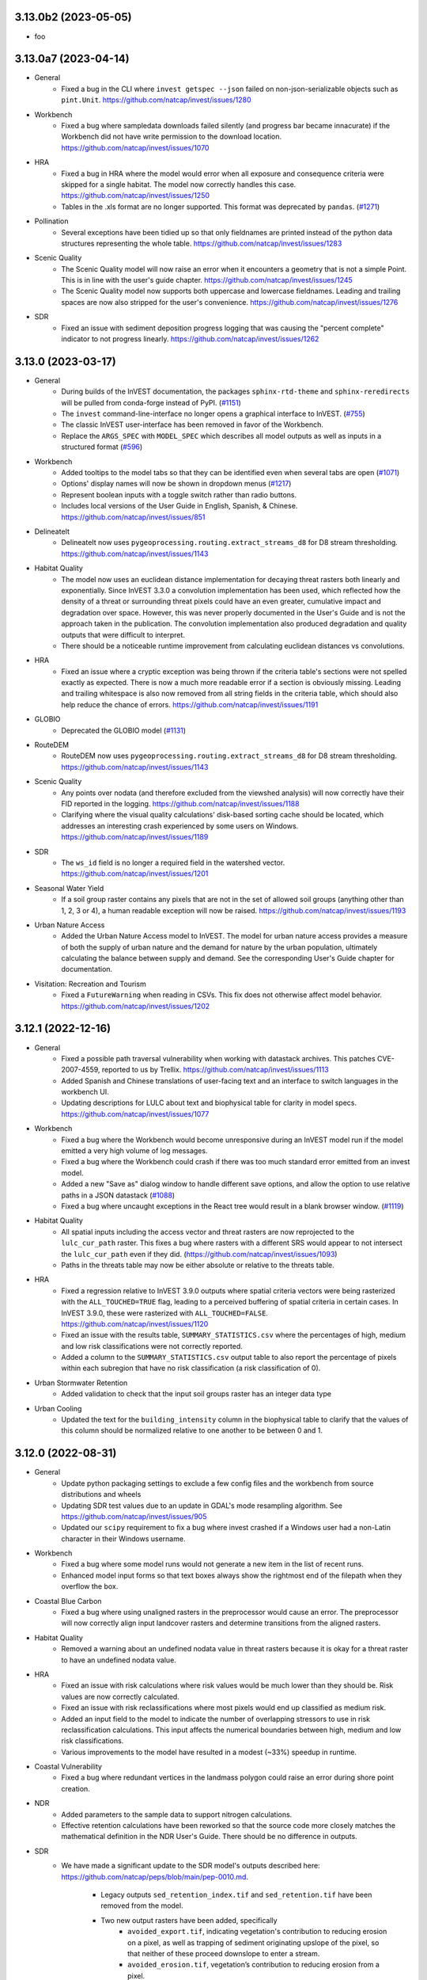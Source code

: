 ..
  Changes should be grouped for readability.

  InVEST model names:
  - Annual Water Yield
  - Carbon Storage and Sequestration
  - Coastal Blue Carbon
  - Coastal Vulnerability
  - Crop Pollination
  - Crop Production
  - DelineateIt
  - Forest Carbon Edge Effects
  - Globio
  - Habitat Quality
  - HRA
  - NDR
  - RouteDEM
  - Scenario Generator
  - Scenic Quality
  - SDR
  - Seasonal Water Yield
  - Urban Cooling
  - Urban Flood Risk
  - Urban Nature Access
  - Urban Stormwater Retention
  - Wave Energy
  - Wind Energy
  - Visitation: Recreation and Tourism

  Workbench fixes/enhancements:
  - Workbench

  Everything else:
  - General

.. :changelog:

..
  Unreleased Changes
  ------------------

3.13.0b2 (2023-05-05)
---------------------
* foo

3.13.0a7 (2023-04-14)
---------------------
* General
    * Fixed a bug in the CLI where ``invest getspec --json`` failed on
      non-json-serializable objects such as ``pint.Unit``.
      https://github.com/natcap/invest/issues/1280
* Workbench
    * Fixed a bug where sampledata downloads failed silently (and progress bar
      became innacurate) if the Workbench did not have write permission to
      the download location. https://github.com/natcap/invest/issues/1070
* HRA
    * Fixed a bug in HRA where the model would error when all exposure and
      consequence criteria were skipped for a single habitat. The model now
      correctly handles this case. https://github.com/natcap/invest/issues/1250
    * Tables in the .xls format are no longer supported. This format was
      deprecated by ``pandas``. (`#1271 <https://github.com/natcap/invest/issues/1271>`_)
* Pollination
    * Several exceptions have been tidied up so that only fieldnames are
      printed instead of the python data structures representing the whole
      table.  https://github.com/natcap/invest/issues/1283
* Scenic Quality
    * The Scenic Quality model will now raise an error when it encounters a
      geometry that is not a simple Point.  This is in line with the user's
      guide chapter.  https://github.com/natcap/invest/issues/1245
    * The Scenic Quality model now supports both uppercase and lowercase
      fieldnames. Leading and trailing spaces are now also stripped for the
      user's convenience. https://github.com/natcap/invest/issues/1276
* SDR
    * Fixed an issue with sediment deposition progress logging that was
      causing the "percent complete" indicator to not progress linearly.
      https://github.com/natcap/invest/issues/1262

3.13.0 (2023-03-17)
-------------------
* General
    * During builds of the InVEST documentation, the packages
      ``sphinx-rtd-theme`` and ``sphinx-reredirects`` will be pulled from
      conda-forge instead of PyPI.
      (`#1151 <https://github.com/natcap/invest/issues/1151>`_)
    * The ``invest`` command-line-interface no longer opens a graphical
      interface to InVEST. (`#755 <https://github.com/natcap/invest/issues/755>`_)
    * The classic InVEST user-interface has been removed in favor of the Workbench.
    * Replace the ``ARGS_SPEC`` with ``MODEL_SPEC`` which describes all model
      outputs as well as inputs in a structured format
      (`#596 <https://github.com/natcap/invest/issues/596>`_)
* Workbench
    * Added tooltips to the model tabs so that they can be identified even when
      several tabs are open (`#1071 <https://github.com/natcap/invest/issues/1088>`_)
    * Options' display names will now be shown in dropdown menus
      (`#1217 <https://github.com/natcap/invest/issues/1217>`_)
    * Represent boolean inputs with a toggle switch rather than radio buttons.
    * Includes local versions of the User Guide in English, Spanish, & Chinese.
      https://github.com/natcap/invest/issues/851
* DelineateIt
    * DelineateIt now uses ``pygeoprocessing.routing.extract_streams_d8`` for D8
      stream thresholding. https://github.com/natcap/invest/issues/1143
* Habitat Quality
    * The model now uses an euclidean distance implementation for decaying
      threat rasters both linearly and exponentially. Since InVEST 3.3.0 a
      convolution implementation has been used, which reflected how
      the density of a threat or surrounding threat pixels could have an
      even greater, cumulative impact and degradation over space. However, this
      was never properly documented in the User's Guide and is not the approach
      taken in the publication. The convolution implementation also produced
      degradation and quality outputs that were difficult to interpret.
    * There should be a noticeable runtime improvement from calculating
      euclidean distances vs convolutions.
* HRA
    * Fixed an issue where a cryptic exception was being thrown if the criteria
      table's sections were not spelled exactly as expected.  There is now a
      much more readable error if a section is obviously missing.  Leading and
      trailing whitespace is also now removed from all string fields in the
      criteria table, which should also help reduce the chance of errors.
      https://github.com/natcap/invest/issues/1191
* GLOBIO
    * Deprecated the GLOBIO model
      (`#1131 <https://github.com/natcap/invest/issues/1131>`_)
* RouteDEM
    * RouteDEM now uses ``pygeoprocessing.routing.extract_streams_d8`` for D8
      stream thresholding. https://github.com/natcap/invest/issues/1143
* Scenic Quality
    * Any points over nodata (and therefore excluded from the viewshed
      analysis) will now correctly have their FID reported in the logging.
      https://github.com/natcap/invest/issues/1188
    * Clarifying where the visual quality calculations' disk-based sorting
      cache should be located, which addresses an interesting crash experienced
      by some users on Windows. https://github.com/natcap/invest/issues/1189
* SDR
    * The ``ws_id`` field is no longer a required field in the watershed vector.
      https://github.com/natcap/invest/issues/1201
* Seasonal Water Yield
    * If a soil group raster contains any pixels that are not in the set of
      allowed soil groups (anything other than 1, 2, 3 or 4), a human readable
      exception will now be raised. https://github.com/natcap/invest/issues/1193
* Urban Nature Access
    * Added the Urban Nature Access model to InVEST. The model for urban
      nature access provides a measure of both the supply of urban nature
      and the demand for nature by the urban population, ultimately
      calculating the balance between supply and demand. See the corresponding
      User's Guide chapter for documentation.
* Visitation: Recreation and Tourism
    * Fixed a ``FutureWarning`` when reading in CSVs. This fix does not
      otherwise affect model behavior. https://github.com/natcap/invest/issues/1202


3.12.1 (2022-12-16)
-------------------
* General
    * Fixed a possible path traversal vulnerability when working with datastack
      archives.  This patches CVE-2007-4559, reported to us by Trellix.
      https://github.com/natcap/invest/issues/1113
    * Added Spanish and Chinese translations of user-facing text and an interface
      to switch languages in the workbench UI.
    * Updating descriptions for LULC about text and biophysical table for
      clarity in model specs. https://github.com/natcap/invest/issues/1077
* Workbench
    * Fixed a bug where the Workbench would become unresponsive during an
      InVEST model run if the model emitted a very high volume of log messages.
    * Fixed a bug where the Workbench could crash if there was too much
      standard error emitted from an invest model.
    * Added a new "Save as" dialog window to handle different save options, and
      allow the option to use relative paths in a JSON datastack
      (`#1088 <https://github.com/natcap/invest/issues/1088>`_)
    * Fixed a bug where uncaught exceptions in the React tree would result in
      a blank browser window.
      (`#1119 <https://github.com/natcap/invest/issues/1119>`_)
* Habitat Quality
    * All spatial inputs including the access vector and threat rasters are
      now reprojected to the ``lulc_cur_path`` raster. This fixes a bug where
      rasters with a different SRS would appear to not intersect the
      ``lulc_cur_path`` even if they did. (https://github.com/natcap/invest/issues/1093)
    * Paths in the threats table may now be either absolute or relative to the
      threats table.
* HRA
    * Fixed a regression relative to InVEST 3.9.0 outputs where spatial
      criteria vectors were being rasterized with the ``ALL_TOUCHED=TRUE``
      flag, leading to a perceived buffering of spatial criteria in certain
      cases.  In InVEST 3.9.0, these were rasterized with ``ALL_TOUCHED=FALSE``.
      https://github.com/natcap/invest/issues/1120
    * Fixed an issue with the results table, ``SUMMARY_STATISTICS.csv`` where
      the percentages of high, medium and low risk classifications were not
      correctly reported.
    * Added a column to the ``SUMMARY_STATISTICS.csv`` output table to also
      report the percentage of pixels within each subregion that have no risk
      classification (a risk classification of 0).
* Urban Stormwater Retention
    * Added validation to check that the input soil groups raster has an
      integer data type
* Urban Cooling
    * Updated the text for the ``building_intensity`` column in the biophysical
      table to clarify that the values of this column should be normalized
      relative to one another to be between 0 and 1.



3.12.0 (2022-08-31)
-------------------
* General
    * Update python packaging settings to exclude a few config files and the
      workbench from source distributions and wheels
    * Updating SDR test values due to an update in GDAL's mode resampling
      algorithm. See https://github.com/natcap/invest/issues/905
    * Updated our ``scipy`` requirement to fix a bug where invest crashed
      if a Windows user had a non-Latin character in their Windows username.
* Workbench
    * Fixed a bug where some model runs would not generate a new item
      in the list of recent runs.
    * Enhanced model input forms so that text boxes always show the
      rightmost end of the filepath when they overflow the box.
* Coastal Blue Carbon
    * Fixed a bug where using unaligned rasters in the preprocessor would cause
      an error.  The preprocessor will now correctly align input landcover
      rasters and determine transitions from the aligned rasters.
* Habitat Quality
    * Removed a warning about an undefined nodata value in threat rasters
      because it is okay for a threat raster to have an undefined nodata value.
* HRA
    * Fixed an issue with risk calculations where risk values would be much
      lower than they should be.  Risk values are now correctly calculated.
    * Fixed an issue with risk reclassifications where most pixels would end up
      classified as medium risk.
    * Added an input field to the model to indicate the number of overlapping
      stressors to use in risk reclassification calculations.  This input
      affects the numerical boundaries between high, medium and low risk
      classifications.
    * Various improvements to the model have resulted in a modest (~33%)
      speedup in runtime.
* Coastal Vulnerability
    * Fixed a bug where redundant vertices in the landmass polygon could
      raise an error during shore point creation.
* NDR
    * Added parameters to the sample data to support nitrogen calculations.
    * Effective retention calculations have been reworked so that the source
      code more closely matches the mathematical definition in the NDR User's
      Guide.  There should be no difference in outputs.
* SDR
    * We have made a significant update to the SDR model's outputs described
      here: https://github.com/natcap/peps/blob/main/pep-0010.md.

        * Legacy outputs ``sed_retention_index.tif`` and ``sed_retention.tif``
          have been removed from the model.
        * Two new output rasters have been added, specifically
            * ``avoided_export.tif``, indicating vegetation's contribution to
              reducing erosion on a pixel, as well as trapping of sediment
              originating upslope of the pixel, so that neither of these
              proceed downslope to enter a stream.
            * ``avoided_erosion.tif``, vegetation’s contribution to reducing
              erosion from a pixel.
        * The summary watersheds vector no longer includes the ``sed_retent``
          field and two fields have been added:

            * ``avoid_exp`` representing the sum of avoided export in the
              watershed.
            * ``avoid_eros`` representing the sum of avoided erosion in the
              watershed.
        * Sediment deposition, ``sed_deposition.tif``, has been clarified to
          indicate the sediment that erodes from a pixel goes into the next
          downstream pixel(s) where it is either trapped or exported.  This
          update removes a form of double-counting.
* Urban Flood Risk
    * Validation of the curve number table will now catch missing ``CN_*``
      columns and warn the user about the missing column.


3.11.0 (2022-05-24)
-------------------
* General
    * InVEST Workbench released! A new desktop interface for InVEST models.
    * Add support for python 3.10, and drop support for python 3.7.
    * Fixed a bug where the model window would fail to open when using the
      ``natcap.invest`` package with python 3.9.0 - 3.9.3.
    * ``spec_utils.ETO`` has been renamed to ``spec_utils.ET0`` (with a zero).
    * Updating the ``pyinstaller`` requirement to ``>=4.10`` to support the new
      ``universal2`` wheel architecture offered by ``scipy>=1.8.0``.
    * Now removing leading / trailing whitespaces from table input values as
      well as columns in most InVEST models.
    * Fixing a small bug where drag-and-drop events in the Qt UI were not being
      handled correctly and were being ignored by the UI.
    * Expose taskgraph logging level for the cli with
      ``--taskgraph-log-level``.
    * Fixed bug in validation of ``results_suffix`` so that special characters
      like path separators, etc, are not allowed.
    * Fixed a bug in validation where a warning about non-overlapping spatial
      layers was missing info about the offending bounding boxes.
    * Fixed an issue with usage logging that caused SSL errors to appear in the
      Qt interface logging window.
* Annual Water Yield
    * Fixed a bug where the model would error when the watersheds/subwatersheds
      input was in geopackage format.
* Crop Production
    * Fixed a bug in both crop production models where the model would error if
      an observed yield raster had no nodata value.
* Coastal Vulnerability
    * Fixed a bug that would cause an error if the user's bathymetry layer did
      not have a defined nodata value.  The user's bathymetry layer should now
      be correctly preprocessed with or without a nodata value.
* DelineateIt
    * Watersheds delineated with this tool will now always have a ``ws_id``
      column containing integer watershed IDs for easier use within the routed
      InVEST models.  Existing ``ws_id`` field values in the outlets vector
      will be overwritten if they are present.
* RouteDEM
    * Rename the arg ``calculate_downstream_distance`` to
      ``calculate_downslope_distance``. This is meant to clarify that it
      applies to pixels that are not part of a stream.
* SDR
    * Fixed an issue with SDR where ``f.tif`` might not be recalculated if the
      file is modified or deleted after execution.
    * Fixed an issue in ``sed_deposition.tif`` and ``f.tif`` where pixel values
      could have very small, negative values for ``r_i`` and ``f_i``.  These
      values are now clamped to 0.
    * Added basic type-checking for the ``lucode`` column of the biophysical
      table. This avoids cryptic numpy errors later in runtime.
* Seasonal Water Yield
    * Added an output to the model representing total annual precipitation.
    * Fixed an issue with the documentation for ET0 and Precip directories,
      where a module-specific informational string was being overridden by a
      default value.

3.10.2 (2022-02-08)
-------------------
* General
    * The minimum ``setuptools_scm`` version has been increased to 6.4.0 in
      order to bypass calling ``setup.py`` for version information.  The
      version of this project can now be retrieved by calling ``python -m
      setuptools_scm`` from the project root.
    * Fixed an issue where datastack archives would not include any spatial
      datasets that were linked to in CSV files.  This now works for all models
      except HRA.  If an HRA datastack archive is requested,
      ``NotImplementedError`` will be raised.  A fix for HRA is pending.
    * Pinned ``numpy`` versions in ``pyproject.toml`` to the lowest compatible
      version for each supported python version. This prevents issues when
      ``natcap.invest`` is used in an environment with a lower numpy version
      than it was built with (https://github.com/cython/cython/issues/4452).
* DelineateIt
    * When snapping points to streams, if a point is equally near to more than
      one stream pixel, it will now snap to the stream pixel with a higher
      flow accumulation value. Before, it would snap to the stream pixel
      encountered first in the raster (though this was not guaranteed).
* GLOBIO
    * Gaussian decay kernels are now always tiled, which should result in a
      minor improvement in model runtime when large decay distances are used.
* Habitat Quality:
    * Linear decay kernels are now always tiled, which should result in a minor
      improvement in model runtime, particularly with large decay distances.
* HRA
    * Fixed a bug with how a pandas dataframe was instantiated. This bug did
      not effect outputs though some might notice less trailing zeros in the
      ``SUMMARY_STATISTICS.csv`` output.
* NDR
    * Changed some model inputs and outputs to clarify that subsurface
      phosphorus is not modeled.

        * Removed the inputs ``subsurface_critical_length_p`` and
          ``subsurface_eff_p``
        * Removed the output ``sub_ndr_p.tif``. The model no longer calculates
          subsurface NDR for phosphorus.
        * Removed the output ``sub_load_p.tif``. All pixels in this raster were
          always 0, because the model assumed no subsurface phosphorus movement.
        * Renamed the output ``p_export.tif`` to ``p_surface_export.tif`` to
          clarify that it only models the surface export of phosphorus.
        * Renamed the output ``n_export.tif`` to ``n_total_export.tif`` to
          clarify that it is the total of surface and subsurface nitrogen export.
        * Added the new outputs ``n_surface_export.tif`` and
          ``n_subsurface_export.tif``, showing the surface and subsurface
          components of the total nitrogen export.
        * The aggregate vector output ``watershed_results_ndr.shp`` was changed to
          a geopackage ``watershed_results_ndr.gpkg``.
        * The aggregate vector fields were given more descriptive names, and
          updated corresponding to the changed raster outputs:

            * ``surf_p_ld`` was renamed to ``p_surface_load``
            * ``surf_n_ld`` was renamed to ``n_surface_load``
            * ``p_exp_tot`` was renamed to ``p_surface_export``
            * ``sub_n_ld`` was renamed to ``n_subsurface_load``
            * ``n_exp_tot`` was renamed to ``n_total_export``
            * Added a new field ``n_surface_export``, representing the sum of
              ``n_surface_export.tif``
            * Added a new field ``n_subsurface_export``, representing the sum
              of ``n_subsurface_export.tif``
            * Removed the field ``sub_p_ld``, since ``sub_load_p.tif`` was removed.
* Wind Energy
    * Fixed a bug where distance was masking by pixel distance instead of
      euclidean distance.
    * Renamed the foundation cost label and help info to reflect it is no
      longer measured in Millions of US dollars.
    * Fixed a bug where running valuation with TaskGraph in asynchronous mode
      would cause the model to error.

3.10.1 (2022-01-06)
-------------------
* Urban Stormwater Retention
    * Fixed a bug where this model's sample data was not available via the
      Windows installer.


3.10.0 (2022-01-04)
-------------------
* General
    * Add a ``--language`` argument to the command-line interface, which will
      translate model names, specs, and validation messages.
    * Accept a ``language`` query parameter at the UI server endpoints, which
      will translate model names, specs, and validation messages.
    * Added ``invest serve`` entry-point to the CLI. This launches a Flask app
      and server on the localhost, to support the workbench.
    * Major updates to each model's ``ARGS_SPEC`` (and some related validation)
      to facilitate re-use & display in the Workbench and User's Guide.
    * Standardized and de-duplicated text in ``ARGS_SPEC`` ``about`` and
      ``name`` strings.
    * Update to FontAwesome 5 icons in the QT interface.
    * In response to the deprecation of ``setup.py``-based commands in Python
      3.10, the recommended way to build python distributions of
      ``natcap.invest`` is now with the ``build`` package, and installation
      should be done via ``pip``.  The ``README`` has been updated to reflect
      this change, and this should only be noticeable for those installing
      ``natcap.invest`` from source.
    * A bug has been fixed in ``make install`` so that now the current version
      of ``natcap.invest`` is built and installed.  The former (buggy) version
      of ``make install`` would install whatever the latest version was in your
      ``dist`` folder.
    * Updating the ``taskgraph`` requirement to ``0.11.0`` to resolve an issue
      where modifying a file within a roughly 2-second window would fool
      ``taskgraph`` into believing that the file had not been modified.
    * Fixed a bug where some input rasters with NaN nodata values would go
      undetected as nodata and yield unexpected behavior.
* Annual Water Yield
    * Renamed the Windows start menu shortcut from "Water Yield" to
      "Annual Water Yield".
* Coastal Vulnerability
    * Fixed bug where shore points were created on interior landmass holes
      (i.e. lakes).
    * Added feature to accept raster (in addition to vector) habitat layers.
    * Changed one intermediate output (geomorphology) from SHP to GPKG.
    * Fixed bug where output vectors had coordinates with an unnecessary
      z-dimension. Output vectors now have 2D geometry.
* Crop Pollination
    * Renamed the Windows start menu shortcut from "Pollination" to
      "Crop Pollination".
* Fisheries and Fisheries HST
    * The Fisheries models were deprecated due to lack of use,
      lack of scientific support staff, and maintenance costs.
* Finfish
    * The Finfish model was deprecated due to lack of use,
      lack of scientific support staff, and maintenance costs.
* Habitat Quality
    * Changed how Habitat Rarity outputs are calculated to be less confusing.
      Values now represent a 0 to 1 index where before there could be
      negative values. Now values of 0 indicate current/future LULC not
      represented in baseline LULC; values 0 to 0.5 indicate more
      abundance in current/future LULC and therefore less rarity; values
      of 0.5 indicate same abundance between baseline and current/future
      LULC; values 0.5 to 1 indicate less abundance in current/future LULC
      and therefore higher rarity.
* NDR
    * Added a new raster to the model's workspace,
      ``intermediate_outputs/what_drains_to_stream[suffix].tif``.  This raster
      has pixel values of 1 where DEM pixels flow to an identified stream, and
      0 where they do not.
* Scenario Generator
    * Changed an args key from ``replacment_lucode`` to ``replacement_lucode``.
* Scenic Quality
    * Simplify the ``valuation_function`` arg options. The options are now:
      ``linear``, ``logarithmic``, ``exponential``. The names displayed in the
      UI dropdown will stay the same as before. Datastacks or scripts will need
      to be updated to use the new option values.
    * Renamed the model title from
      "Unobstructed Views: Scenic Quality Provision" to "Scenic Quality".
* SDR
    * Added a new raster to the model's workspace,
      ``intermediate_outputs/what_drains_to_stream[suffix].tif``.  This raster
      has pixel values of 1 where DEM pixels flow to an identified stream, and
      0 where they do not.
* Urban Flood Risk:
    * Fixed broken documentation link in the user interface.
* Urban Stormwater Retention
    * Added this new model
* Visitation: Recreation and Tourism
    * Renamed the Windows start menu shortcut from "Recreation" to
      "Visitation: Recreation and Tourism".
* Wave Energy
    * Rename the ``analysis_area_path`` arg to ``analysis_area``, since it is
      not a path but an option string.
    * Simplify the ``analysis_area`` arg options. The options are now:
      ``westcoast``, ``eastcoast``, ``northsea4``, ``northsea10``,
      ``australia``, ``global``. The names displayed in the UI dropdown will
      stay the same as before. Datastacks and scripts will need to be updated
      to use the new option values.
* Wind Energy
    * No model inputs or outputs are measured in "millions of" currency units
      any more. Specifically:
    * The ``mw_coef_ac`` and ``mw_coef_dc`` values in the Global Wind Energy
      Parameters table were in millions of currency units per MW; now they
      should be provided in currency units per MW.
    * The ``infield_cable_cost``, ``cable_coef_ac``, and ``cable_coef_dc``
      values in the Global Wind Energy Parameters table were in millions of
      currency units per km; now they should be provided in currency units per km.
    * The ``turbine_cost`` value in the Turbine Parameters table was in
      millions of currency units; now it should be provided in currency units.
    * The ``foundation_cost`` parameter was in millions of currency units; now
      it should be provided in currency units.
    * The NPV output, formerly ``npv_US_millions.tif``, is now ``npv.tif``.
      It is now in currency units, not millions of currency units.

3.9.2 (2021-10-29)
------------------
* General:
    * Improving our binary build by including a data file needed for the
      ``charset-normalizer`` python package.  This eliminates a warning that
      was printed to stdout on Windows.
    * The Annual Water Yield model name is now standardized throughout InVEST.
      This model has been known in different contexts as Hydropower, Hydropower
      Water Yield, or Annual Water Yield. This name was chosen to emphasize
      that the model can be used for purposes other than hydropower (though the
      valuation component is hydropower-specific) and to highlight its
      difference from the Seasonal Water Yield model. The corresponding python
      module, formerly ``natcap.invest.hydropower.hydropower_water_yield``, is
      now ``natcap.invest.annual_water_yield``.
    * Minor changes to some other models' display names.
    * Update and expand on the instructions in the API docs for installing
      the ``natcap.invest`` package.
    * The InVEST binaries on Windows now no longer inspect the ``%PATH%``
      when looking for GDAL DLLs.  This fixes an issue where InVEST would not
      launch on computers where the ``%PATH%`` either contained other
      environment variables or was malformed.
    * invest processes announce their logfile path at a very high logging level
      that cannot be filtered out by the user.
    * JSON sample data parameter sets are now included in the complete sample
      data archives.
* Seasonal Water Yield
    * Fixed a bug in validation where providing the monthly alpha table would
      cause a "Spatial file <monthly alpha table> has no projection" error.
      The montly alpha table was mistakenly being validated as a spatial file.
* Crop Production Regression
    * Corrected a misspelled column name. The fertilization rate table column
      must now be named ``phosphorus_rate``, not ``phosphorous_rate``.
* Habitat Quality
    * Fixed a bug where optional input Allow Accessibility to Threats could
      not be passed as an empty string argument. Now handles falsey values.
* Urban Flood Risk
    * Fixed a bug where lucodes present in the LULC raster but missing from
      the biophysical table would either raise a cryptic IndexError or silently
      apply invalid curve numbers. Now a helpful ValueError is raised.

3.9.1 (2021-09-22)
------------------
* General:
    * Added error-handling for when ``pandas`` fails to decode a non-utf8
      encoded CSV.
    * Moved the sample data JSON files out of the root sample_data folder and
      into their respective model folders.
    * Updated documentation on installing InVEST from source.
    * Restructured API reference docs and removed outdated and redundant pages.
    * Include logger name in the logging format. This is helpful for the cython
      modules, which can't log module, function, or line number info.
    * Fixed a bug in makefile that prevented ``make env`` from working properly.
    * Fixed an issue with the InVEST application launching on Mac OS X 11
      "Big Sur".  When launching the InVEST ``.app`` bundle, the environment
      variable ``QT_MAC_WANTS_LAYER`` is defined.  If running InVEST through
      python, this environment variable may need to be defined by hand like
      so: ``QT_MAC_WANTS_LAYER=1 python -m natcap.invest``.  A warning will
      be raised if this environment variable is not present on mac.
    * Fixing an issue on Mac OS X where saving the InVEST application to a
      filepath containing spaces would prevent the application from launching.
    * Fixed an issue on Mac OS when certain models would loop indefinitely and
      never complete.  This was addressed by bumping the ``taskgraph``
      requirement version to ``0.10.3``
    * Allow Windows users to install for all users or current user. This allows
      non-admin users to install InVEST locally.
    * Fixed a bug where saving a datastack parameter set with relative paths
      would not convert Windows separators to linux style.
    * Provide a better validation error message when an overview '.ovr' file
      is input instead of a valid raster.
    * Removed internal references to ``TaskGraph``
      ``copy_duplicate_artifact`` calls in anticipation from that feature
      being removed from ``TaskGraph``. User facing changes include
      slightly faster initial runtimes for the Coastal Vulnerability,
      Coastal Blue Carbon, SDR, DelineateIt, and Seasonal Water Yield models.
      These models will no longer attempt to copy intermediate artifacts that
      could have been computed by previous runs.
    * Validation now returns a more helpful message when a spatial input has
      no projection defined.
    * Updated to pygeoprocessing 2.3.2
    * Added support for GDAL 3.3.1 and above
    * Added some logging to ``natcap.invest.utils._log_gdal_errors`` to aid in
      debugging some hard-to-reproduce GDAL logging errors that occasionally
      cause InVEST models to crash.  If GDAL calls ``_log_gdal_errors`` with an
      incorrect set of arguments, this is now logged.
    * Improved the reliability and consistency of log messages across the
      various ways that InVEST models can be run.  Running InVEST in
      ``--headless`` mode, for example, will now have the same logging behavior,
      including with exceptions, as the UI would produce.
    * The default log level for the CLI has been lowered from
      ``logging.CRITICAL`` to ``logging.ERROR``.  This ensures that exceptions
      should always be written to the correct logging streams.
* Carbon
    * Fixed a bug where, if rate change and discount rate were set to 0, the
      valuation results were in $/year rather than $, too small by a factor of
      ``lulc_fut_year - lulc_cur_year``.
    * Improved UI to indicate that Calendar Year inputs are only required for
      valuation, not also for sequestration.
    * Increasing the precision of ``numpy.sum`` from Float32 to Float64 when
      aggregating raster values for the HTML report.
* DelineateIt:
    * The DelineateIt UI has been updated so that the point-snapping options
      will always be interactive.
    * DelineateIt's point-snapping routine has been updated to snap
      ``MULTIPOINT`` geometries with 1 component point as well as primitive
      ``POINT`` geometries.  All other geometric types will not be snapped.
      When a geometry cannot be snapped, a log message is now recorded with the
      feature ID, the geometry type and the number of component geometries.
      Features with empty geometries are now also skipped.
* Fisheries Habitat Scenario Tool
    * Fixed divide-by-zero bug that was causing a RuntimeWarning in the logs.
      This bug did not affect the output.
* HRA
    * Fixed bugs that allowed zeros in DQ & Weight columns of criteria
      table to raise DivideByZero errors.
* NDR
    * Fixed a bug that allowed SDR to be calculated in areas that don't drain
      to any stream. Now all outputs that depend on distance to stream (
      ``d_dn``, ``dist_to_channel``, ``ic``, ``ndr_n``, ``ndr_p``,
      ``sub_ndr_n``, ``sub_ndr_p``, ``n_export``, ``p_export``) are only
      defined for pixels that drain to a stream. They have nodata everywhere
      else.
* Pollination
    * Updated so that the ``total_pollinator_abundance_[season].tif`` outputs
      are always created. Before, they weren't created if a farm vector was
      not supplied, even though they are independent.
* Recreation
    * Fixed some incorrectly formatted log and error messages
* Seasonal Water Yield
    * Fixed a bug where ``qf.tif`` outputs weren't properly masking nodata
      values and could show negative numbers.
* SDR
    * Fixed a bug in validation that did not warn against different coordinate
      systems (all SDR inputs must share a common coordinate system).
    * Fixed a bug that was incorrectly using a factor of 0.0986 rather than
      0.0896. This would have a minor effect on end-user results.
    * Changed how SDR thresholds its L factor to allow direct thresholding
      rather than based off of upstream area. Exposed this parameter as
      ``l_max`` in the ``args`` input and in the user interface.
    * Fixed a bug that allowed SDR to be calculated in areas that don't drain
      to any stream. Now all outputs that depend on distance to stream (
      ``d_dn``, ``d_dn_bare``, ``ic``, ``ic_bare``, ``sdr``, ``sdr_bare``,
      ``e_prime``, ``sed_retention``, ``sed_retention_index``,
      ``sed_deposition``, ``sed_export``) are only defined for pixels that
      drain to a stream. They have nodata everywhere else.
* Urban Flood Risk
    * Fixed a bug where a String ``Type`` column in the infrastructure vector
      would cause the aggregation step of the model to crash, even with the
      correct integer value in the column.
* Wind Energy
    * Raising ValueError when AOI does not intersect Wind Data points.

3.9.0 (2020-12-11)
------------------
* General:
    * Deprecating GDAL 2 and adding support for GDAL 3.
    * Adding function in utils.py to handle InVEST coordindate transformations.
    * Making InVEST compatible with Pygeoprocessing 2.0 by updating:
        * ``convolve_2d()`` keyword ``ignore_nodata`` to
          ``ignore_nodata_and_edges``.
        * ``get_raster_info()`` / ``get_vector_info()`` keyword ``projection``
          to ``projection_wkt``.
    * Improve consistency and context for error messages related to raster
      reclassification across models by using ``utils.reclassify_raster``.
    * Fixed bug that was causing a TypeError when certain input rasters had an
      undefined nodata value. Undefined nodata values should now work
      everywhere.
    * Include logging in python script generated from
      "Save to python script..." in the "Development" menu. Now logging
      messages from the model execution will show up when you run the script.
    * InVEST is now a 64-bit binary built against Python 3.7.
    * Adding Python 3.8 support for InVEST testing.
    * Add warning message to installer for 32-bit computers about installing
      64-bit software.
    * Stop running validation extra times when model inputs autofill, saving
      a small but noticeable amount of time in launching a model.
    * The number of files included in the python source distribution has been
      reduced to just those needed to install the python package and run tests.
    * Code-sign the macOS distribution, and switch to a DMG distribution format.
    * No longer include the HTML docs or HISTORY.rst in the macOS distribution.
    * Bumped the ``shapely`` requirements to ``>=1.7.1`` to address a library
      import issue on Mac OS Big Sur.
    * Fixing model local documentation links for Windows and Mac binaries.
    * The InVEST binary builds now launch on Mac OS 11 "Big Sur".  This was
      addressed by defining the ``QT_MAC_WANTS_LAYER`` environment variable.
    * Fixed the alphabetical ordering of Windows Start Menu shortcuts.
* Annual Water Yield:
    * Fixing bug that limited ``rsupply`` result when ``wyield_mn`` or
      ``consump_mn`` was 0.
* Coastal Blue Carbon
    * Refactor of Coastal Blue Carbon that implements TaskGraph for task
      management across the model and fixes a wide range of issues with the model
      that were returning incorrect results in all cases.
    * Corrected an issue with the model where available memory would be exhausted
      on a large number of timesteps.
    * In addition to the ``execute`` entrypoint, another entrypoint,
      ``execute_transition_analysis`` has been added that allows access to the
      transition analysis timeseries loop at a lower level.  This will enable
      users comfortable with python to provide spatially-explicit maps of
      accumulation rates, half lives and other parameters that can only be
      provided via tables to ``execute``.
    * Snapshot years and rasters, including the baseline year/raster, are now all
      provided via a table mapping snapshot years to the path to a raster on
      disk.  The baseline year is the earliest year of these.
    * The model's "initial" and "lulc lookup" and "transient" tables have been
      combined into a single "biophysical" table, indexed by LULC code/LULC class
      name, that includes all of the columns from all of these former tables.
    * The "analysis year" is now a required input that must be >= the final
      snapshot year in the snapshots CSV.
    * Litter can now accumulate at an annual rate if desired.
    * The model now produces many more files, which allows for greater
      flexibility in post-processing of model outputs.
* Coastal Vulnerability
    * 'shore_points_missing_geomorphology.gpkg' output file name now includes
      the suffix if any, and its one layer now is renamed from
      'missing_geomorphology' to be the same as the file name
      (including suffix).
    * Fixed a memory bug that occurred during shore point interpolation when
      dealing with very large landmass vectors.
* Delineateit
    * The layer in the 'preprocessed_geometries.gpkg' output is renamed from
      'verified_geometries' to be the same as the file name (including suffix).
    * The layer in the 'snapped_outlets.gpkg' output is renamed from
      'snapped' to be the same as the file name (including suffix).
    * The layer in the 'watersheds.gpkg' output has been renamed from
      'watersheds' to match the name of the vector file (including the suffix).
    * Added pour point detection option as an alternative to providing an
      outlet features vector.
* Finfish
    * Fixed a bug where the suffix input was not being used for output paths.
* Forest Carbon Edge Effect
    * Fixed a broken link to the local User's Guide
    * Fixed bug that was causing overflow errors to appear in the logs when
      running with the sample data.
    * Mask out nodata areas of the carbon map output. Now there should be no
      output data outside of the input LULC rasater area.
* GLOBIO
    * Fixing a bug with how the ``msa`` results were masked and operated on
      that could cause bad results in the ``msa`` outputs.
* Habitat Quality:
    * Refactor of Habitat Quality that implements TaskGraph
    * Threat files are now indicated in the Threat Table csv input under
      required columns: ``BASE_PATH``, ``CUR_PATH``, ``FUT_PATH``.
    * Threat and Sensitivity column names are now case-insensitive.
    * Sensitivity threat columns now match threat names from Threat Table
      exactly, without the need for ``L_``. ``L_`` prefix is deprecated.
    * Threat raster input folder has been removed.
    * Validation enhancements that check whether threat raster paths are valid.
    * HQ update to User's Guide.
    * Changing sample data to reflect Threat Table csv input changes and
      bumping revision.
    * More comprehensive testing for Habitat Quality and validation.
    * Checking if Threat raster values are between 0 and 1 range, raising
      ValueError if not. No longer snapping values less than 0 to 0 and greater
      than 1 to 1.
    * Fixing bug that was setting Threat raster values to 1 even if they were
      floats between 0 and 1.
    * Updating how threats are decayed across distance. Before, nodata edges
      were ignored causing values on the edges to maintain a higher threat
      value. Now, the decay does not ignore those nodata edges causing values
      on the edges to decay more quickly. The area of study should have
      adequate boundaries to account for these edge effects.
    * Update default half saturation value for sample data to 0.05 from 0.1.
* Seasonal Water Yield
    * Fixed a bug where precip or eto rasters of ``GDT_Float64`` with values
      greater than 32-bit would overflow to ``-inf``.
* SDR:
    * Fixing an issue where the LS factor should be capped to an upstream area
      of 333^2 m^2. In previous versions the LS factor was erroneously capped
      to "333" leading to high export spikes in some pixels.
    * Fixed an issue where sediment deposition progress logging was not
      progressing linearly.
    * Fixed a task dependency bug that in rare cases could cause failure.
* Urban Cooling
    * Split energy savings valuation and work productivity valuation into
      separate UI options.
* Urban Flood Risk
    * Changed output field names ``aff.bld`` and ``serv.blt`` to ``aff_bld``
      and ``serv_blt`` respectively to fix an issue where ArcGIS would not
      display properly.

3.8.9 (2020-09-15)
------------------
* Hydropower
    * Fixed bug that prevented validation from ever passing for this model.
      Validation will allow extra keys in addition to those in the ARGS_SPEC.
* Urban Flood Mitigation
    * Fixed incorrect calculation of total quickflow volume.

3.8.8 (2020-09-04)
------------------
* Coastal Vulnerability
    * Improved handling of invalid AOI geometries to avoid crashing and instead
      fix the geometry when possible and skip it otherwise.
    * Added validation check that shows a warning if the SLR vector is not
      a point or multipoint geometry.
* Urban Cooling
    * Energy units are now (correctly) expressed in kWh.  They were previously
      (incorrectly) expressed in kW.
    * Energy savings calculations now require that consumption is in units of
      kWh/degree C/m^2 for each building class.
    * Fixing an issue where blank values of the Cooling Coefficient weights
      (shade, albedo, ETI) would raise an error.  Now, a default value for the
      coefficient is assumed if any single value is left blank.
* HRA
    * Raise ValueError if habitat or stressor inputs are not projected.
    * Make sample data rating filepaths work on Mac. If not on Windows and a rating
      filepath isn't found, try replacing all backslashes with forward slashes.
* Seasonal Water Yield
    * Updated output file name from aggregated_results.shp to aggregated_results_swy.shp
      for consistency with NDR and SDR
* Datastack
    * Saved datastack archives now use helpful identifying names for spatial input folders
* Validation
    * Fixed bug that caused fields activated by a checkbox to make validation fail,
      even when the checkbox was unchecked.
* General
    * Input table column headers are now insensitive to leading/trailing whitespace in
      most places.
    * Modified the script that produces a conda environment file from InVEST's python
      requirements file so that it includes the ``conda-forge`` channel in the file
      itself.
* Recreation
    * Validate values in the type column of predictor tables early in execution. Raise
      a ValueError if a type value isn't valid (leading/trailing whitespace is okay).
* Validation
    * Set a 5-second timeout on validation functions that access a file. This will raise
      a warning and prevent validation from slowing down the UI too much.

3.8.7 (2020-07-17)
------------------
* General
    * Fixed an issue where some users would be unable to launch InVEST binaries
      on Windows.  This crash was due to a configuration issue in
      ``PySide2==5.15.0`` that will be fixed in a future release of PySide2.
* GLOBIO
    * Fix a bug that mishandled combining infrastructure data when only one
      infrastructure data was present.
* Urban Flood Risk
    * The output vector ``flood_risk_service.shp`` now includes a field,
      ``flood_vol`` that is the sum of the modeled flood volume (from
      ``Q_m3.tif``) within the AOI.
    * Fieldnames in ``flood_risk_service.shp`` have been updated to more
      closely match the variables they match as documented in the User's Guide
      chapter.  Specifically, ``serv_bld`` is now ``serv.blt`` and ``aff_bld``
      is now ``aff.bld``.
    * ``Q_mm.tif`` has been moved from the intermediate directory into the
      workspace.
    * Fixed a bug in the flood volume (``Q_m3.tif``) calculations that was
      producing incorrect values in all cases.
    * Fixed a bug where input rasters with nodata values of 0 were not handled
      properly.

3.8.6 (2020-07-03)
------------------
* Crop Production
    * Fixed critical bug in crop regression that caused incorrect yields in
      all cases.

3.8.5 (2020-06-26)
------------------
* General
    * Fix bug in ``utils.build_lookup_from_csv`` that was allowing
      ``key_field`` to be non unique and overwriting values.
    * Fix bug in ``utils.build_lookup_from_csv`` where trailing commas caused
      returned values to be malformed.
    * Add optional argument ``column_list`` to ``utils.build_lookup_from_csv``
      that takes a list of column names and only returns those in the
      dictionary.
    * Remove ``warn_if_missing`` argument from ``utils.build_lookup_from_csv``
      and warning by default.
* Scenic Quality
    * Fixing an issue in Scenic Quality where the creation of the weighted sum
      of visibility rasters could cause "Too Many Open Files" errors and/or
      ``MemoryError`` when the model is run with many viewpoints.
    * Progress logging has been added to several loops that may take a longer
      time when the model is run with thousands of points at a time.
    * A major part of the model's execution was optimized for speed,
      particularly when the model is run with many, many points.
* SDR:
    * Removed the unused parameter ``args['target_pixel_size']`` from the SDR
      ``execute`` docstring.
* Urban Flood Risk Mitigation
    * Fixed an issue where the output vector ``flood_risk_service.shp`` would
      only be created when the built infrastructure vector was provided.  Now,
      the ``flood_risk_service.shp`` vector is always created, but the fields
      created differ depending on whether the built infrastructure input is
      present during the model run.
    * Fixed an issue where the model would crash if an infrastructure geometry
      were invalid or absent.  Such features are now skipped.

3.8.4 (2020-06-05)
------------------
* General:
    * Advanced the ``Taskgraph`` version requirement to fix a bug where workspace
      directories created by InVEST versions <=3.8.0 could not be re-used by more
      recent InVEST versions.
* NDR:
    * The Start Menu shortcut on Windows and launcher label on Mac now have
      consistent labels for NDR: "NDR: Nutrient Delivery Ratio".
* SDR:
    * The Start Menu shortcut on Windows and launcher label on Mac now have
      consistent labels for SDR: "SDR: Sediment Delivery Ratio".

3.8.3 (2020-05-29)
------------------
* SDR
    * SDR's compiled core now defines its own ``SQRT2`` instead of relying on an
      available standard C library definition. This new definition helps to avoid
      some compiler issues on Windows.

3.8.2 (2020-05-15)
------------------
* InVEST's CSV encoding requirements are now described in the validation
  error message displayed when a CSV cannot be opened.

3.8.1 (2020-05-08)
------------------
* Fixed a compilation issue on Mac OS X Catalina.
* Fixed an issue with NDR's raster normalization function so that Float64
  nodata values are now correctly cast to Float32.  This issue was affecting
  the summary vector, where the ``surf_n``, ``sub_n`` and ``n_export_tot``
  columns would contain values of ``-inf``.
* Fixed minor bug in Coastal Vulnerability shore point creation. Also added a
  check to fail fast when zero shore points are found within the AOI.
* The Finfish Aquaculture model no longer generates histograms for
  uncertainty analysis due to issues with matplotlib that make InVEST
  unstable. See https://github.com/natcap/invest/issues/87 for more.
* Corrected the Urban Cooling Model's help text for the "Cooling Capacity
  Calculation Method" in the User Interface.
* Fixing an issue with SDR's ``LS`` calculations.  The ``x`` term is now
  the weighted mean of proportional flow from the current pixel into its
  neighbors.  Note that for ease of debugging, this has been implemented as a
  separate raster and is now included in ``RKLS`` calculations instead of in
  the ``LS`` calculations.
* Fixed a bug in validation where checking for spatial overlap would be skipped
  entirely in cases where optional model arguments were not used.
* Bumping the ``psutil`` dependency requirement to ``psutil>=5.6.6`` to address
  a double-free vulnerability documented in CVE-2019-18874.
* Adding a GitHub Actions workflow for building python wheels for Mac and Windows
  as well as a source distribution.
* Updating links in ``setup.py``, ``README.rst`` and ``README_PYTHON.rst`` to
  refer to the repository's new home on github.
* Binary builds for Windows and Mac OS X have been moved to GitHub Actions from
  AppVeyor.  All AppVeyor-specific configuration has been removed.
* Fixing an issue with the InVEST Makefile where ``make deploy`` was
  attempting to synchronize nonexistent sample data zipfiles with a storage
  bucket on GCP.  Sample data zipfiles are only built on Windows, and so
  ``make deploy`` will only attempt to upload them when running on Windows.
* Fixed a bug in CLI logging where logfiles created by the CLI were
  incompatible with the ``natcap.invest.datastack`` operation that
  allows the UI to load model arguments from logfiles.
* Added error-handling in Urban Flood Risk Mitigation to tell users to
  "Check that the Soil Group raster does not contain values other than
  (1, 2, 3, 4)" when a ``ValueError`` is raised from ``_lu_to_cn_op``.
* Updated the ``Makefile`` to use the new git location of the InVEST User's
  Guide repository at https://github.com/natcap/invest.users-guide
* Automated tests are now configured to use Github Actions for 32- and 64-bit
  build targets for Python 3.6 and 3.7 on Windows.  We are still using
  AppVeyor for our binary builds for the time being.
* Makefile has been updated to fetch the version string from ``git`` rather
  than ``hg``.  A mercurial client is still needed in order to clone the
  InVEST User's Guide.
* Removing Python 2 compatibility code such as ``future``, ``pyqt4``,
  ``basestring``, ``unicode``, ``six``, unicode casting, etc...
* Update api-docs conf file to mock sdr.sdr_core and to use updated unittest
  mock

3.8.0 (2020-02-07)
------------------
* Created a sub-directory for the sample data in the installation directory.
* Fixed minor bug in HRA that was duplicating the ``results_suffix`` in some
  output filenames.
* Updated the DelineateIt UI to improve the language around what the model
  should do when it encounters invalid geometry.  The default is now
  that it should skip invalid geometry.
* Updating how threat rasters are handled in Habitat Quality to address a few
  related and common usability issues for the model.  First, threat
  rasters are now aligned to the LULC instead of the intersection of the whole
  stack.  This means that the model now handles threat inputs that do not all
  completely overlap the LULC (they must all still be in the same projection).
  Second, nodata values in threat rasters are converted to a threat value of 0.
  Any threat pixel values other than 0 or nodata are interpreted as a threat
  value of 1.
* Updating the ``psutil`` requirement to avoid a possible import issue when
  building binaries under WINE.  Any version of ``psutil`` should work
  except for ``5.6.0``.
* InVEST sample data was re-organized to simply have one folder per model.
  New datastacks were added for SDR, NDR, Seasonal Water Yield,
  Annual Water Yield, DelineateIt, and Coastal Vulnerability.
* Fixed an issue with NDR where the model was not properly checking for the
  bounds of the raster, which could in some cases lead to exceptions being
  printed to the command-line.  The model now correctly checks for these
  raster boundaries.
* Habitat Risk Assessment model supports points and lines -- in addition to
  previously supported polygons and rasters -- for habitats or stressors.
* Updated raster percentile algorithms in Scenic Quality and Wave Energy
  models to use a more efficient and reliable raster percentile function
  from pygeoprocessing.
* InVEST is now compatible with pygeoprocessing 1.9.1.
* All InVEST models now have an ``ARGS_SPEC`` object that contains metadata
  about the model and describes the model's arguments.  Validation has been
  reimplemented across all models to use these ``ARGS_SPEC`` objects.
* The results suffix key for the Wave Energy and Wind Energy models has been
  renamed ``results_suffix`` (was previously ``suffix``).  This is for
  consistency across InVEST models.
* Speed and memory optimization of raster processing in the Recreation model.
* Removed a constraint in Coastal Vulnerability so the AOI polygon no longer
  needs to intersect the continental shelf contour line. So the AOI can now be
  used exclusively to delineate the coastal area of interest.
* Improved how Coastal Vulnerability calculates local wind-driven waves.
  This requires a new bathymetry raster input and implements equation 10
  of the User Guide. Also minor updates to fields in intermediate outputs,
  notably a 'shore_id' field is now the unique ID for joining tables and
  FIDs are no longer used.
* Added a status message to the UI if a datastack file fails to load,
  instead of staying silent.
* Correcting an issue with repository fetching in the InVEST ``Makefile``.
  Managed repositories will now be fetched and updated to the expected revision
  even if the repository already exists.
* Fixed the duplicate ``results_suffix`` input in Wave Energy UI.
* Added a human-friendly message on NDR model ``KeyError``.
* Adding a check to Annual Water Yield to ensure that the ``LULC_veg`` column
  has correct values.
* Improved how Seasonal Water Yield handles nodata values when processing
  floating-point precipitation and quickflow rasters.
* Add SDR feature to model sediment deposition across the landscape.
* Fixed an issue that would cause an exception if SDR landcover map was masked
  out if the original landcover map had no-nodata value defined.
* Fixed an issue in the SDR model that could cause reported result vector
  values to not correspond with known input vectors if the input watershed
  vector was not an ESRI Shapefile.
* Fixed issue in Seasonal Water Yield model that would cause an unhandled
  exception when input rasters had areas of a valid DEM but nodata in other
  input layers that overlap that dem.
* Fixed an issue in the NDR model that would cause an exception if the critical
  length of a landcover field was set to 0.
* Implemented PEP518-compatible build system definition in the file
  ``pyproject.toml``.  This should make it easier to install ``natcap.invest``
  from a source distribution.
* Fixed a ``TypeError`` issue in Seasonal Water Yield that would occur when
  the Land-Use/Land-Cover raster did not have a defined nodata value.  This
  case is now handled correctly.
* The binary build process for InVEST on Windows (which includes binaries
  based on PyInstaller and an NSIS Installer package) has been migrated
  to 32-bit Python 3.7.  The build itself is taking place on AppVeyor, and
  the configuration for this is contained within ``appveyor.yml``.
  Various python scripts involved in the distribution and release processes
  have been updated for compatibility with python 3.7 as a part of this
  migration.
* Fixed an ``IndexError`` issue in Wave Energy encountered in runs using
  the global wave energy dataset.  This error was the result of an incorrect
  spatial query of points and resulted in some wave energy points being
  double-counted.
* Fixed taskgraph-related issues with Habitat Risk Assessment where
  1) asynchronous mode was failing due to missing task dependencies and
  2) avoided recomputation was confounded by two tasks modifying the same files.
* Fixed an issue with Habitat Quality where the model was incorrectly
  expecting the sensitivity table to have a landcover code of 0.
* The InVEST CLI has been completely rebuilt to divide
  functionality into various topic-specific subcommands.  The various internal
  consumers of this API have been updated accordingly.  ``invest --help`` will
  contain details of the new interface.
* Updated the InVEST Launcher to list the human-readable model names rather
  than the internal model identifiers.
* Updated Coastal Vulnerability Model with significant speedups including
  ~40x speedup for geomorphology process and ~3x speedup for wind exposure process.
  Also saving an intermediate vector with wave energy values and a geomorphology
  vector with points that were assigned the ``geomorphology_fill_value``.
* Updated trove classifiers to indicate support for python versions 2.7, 3.6
  and 3.7.
* Updated all InVEST models to be compatible with a Python 2.7 or a Python 3.6
  environment. Also tested all models against GDAL versions 2.2.4 and 2.4.1.
* Fixed an issue with Habitat Quality where convolutions over threat rasters
  were not excluding nodata values, leading to incorrect outputs.  Nodata values
  are now handled correctly and excluded from the convolution entirely.
* Updated the subpackage ``natcap.invest.ui`` to work with python 3.6 and later
  and also to support the PySide2 bindings to Qt5.
* InVEST Coastal Blue Carbon model now writes out a net present value
  raster for the year of the current landcover, each transition year,
  and the final analysis year (if provided).
* Correcting an issue with InVEST Coastal Blue Carbon where incorrect
  configuration of a nodata value would result in ``-inf`` values in
  output rasters.  Now, any values without a defined reclassification
  rule that make it past validation will be written out as nodata.
* DelineateIt has been reimplemented using the latest version of
  pygeoprocessing (and the watershed delineation routine it provides) and now
  uses ``taskgraph`` for avoiding unnecessary recomputation.
* Fixed a bug in Recreation Model that was causing server-side code
  to execute twice for every client-side call.
* Fixed a bug in Recreation model that did not apply ``results_suffix`` to
  the monthly_table.csv output.
* Various fixes in Coastal Vulnerability Model. CSV output files now
  have FID column for joining to vector outputs. ``results_suffix`` can be
  used without triggering task re-execution. Raster processing maintains original
  resolution of the input raster so long as it is projected. Otherwise resamples
  to ``model_resolution``.
* Fixed a bug in Coastal Vulnerability model's task graph that sometimes
  caused an early task to re-execute when it should be deemed pre-calculated.
* Fixed a bug in the pollination model that would cause outputs to be all 0
  rasters if all the ``relative_abundance`` fields in the guild table were
  integers.
* Fixed a file cache flushing issue observed on Debian in
  ``utils.exponential_decay_kernel_raster`` that would cause an exponential
  kernel raster to contain random values rather than expected value.
* Added a new InVEST model: Urban Flood Risk Mitigation.
* Fixed an issue in the SDR model that would cause an unhandled exception
  if either the erosivity or erodibility raster had an undefined nodata value.
* Added a new InVEST model: Urban Cooling Model.

3.7.0 (2019-05-09)
------------------
* Refactoring Coastal Vulnerability (CV) model. CV now uses TaskGraph and
  Pygeoprocessing >=1.6.1. The model is now largely vector-based instead of
  raster-based. Fewer input datasets are required for the same functionality.
  Runtime in sycnhronous mode is similar to previous versions, but runtime can
  be reduced with multiprocessing. CV also supports avoided recomputation for
  successive runs in the same workspace, even if a different file suffix is
  used. Output vector files are in CSV and geopackage formats.
* Model User Interface 'Report an Issue' link points to our new
  community.naturalcapitalproject.org
* Correcting an issue with the Coastal Blue Carbon preprocessor where
  using misaligned landcover rasters would cause an exception to be raised.
* Correcting an issue with RouteDEM where runs of the tool with Flow Direction
  enabled would cause the tool to crash if ``n_workers > 0``.
* Correcting an issue with Habitat Quality's error checking where nodata values
  in landcover rasters were not being taken into account.
* Valuation is now an optional component of the InVEST Scenic Quality model.
* Fixing a bug in the percentiles algorithm used by Scenic Quality that
  would result in incorrect visual quality outputs.
* Carbon Model and Crop Production models no longer crash if user-input
  rasters do not have a nodata value defined. In this case these models
  treat all pixel values as valid data.
* Adding bitbucket pipelines and AppVeyor build configurations.
* Refactoring Recreation Model client to use taskgraph and the latest
  pygeoprocessing. Avoided re-computation from taskgraph means that
  successive model runs with the same AOI and gridding option can re-use PUD
  results and avoid server communication entirely. Successive runs with the
  same predictor data will re-use intermediate geoprocessing results.
  Multiprocessing offered by taskgraph means server-side PUD calculations
  and client-side predictor data processing can happen in parallel. Some
  output filenames have changed.
* Upgrading to SDR to use new PyGeoprocessing multiflow routing, DEM pit
  filling, contiguous stream extraction, and TaskGraph integration. This
  also includes a new TaskGraph feature that avoids recomputation by copying
  results from previous runs so long as the expected result would be
  identical. To use this feature, users must execute successive runs of SDR
  in the same workspace but use a different file suffix. This is useful when
  users need to do a parameter study or run scenarios with otherwise minor
  changes to inputs.
* Refactoring Habitat Risk Assessment (HRA) Model to use TaskGraph >= 0.8.2 and
  Pygeoprocessing >= 1.6.1. The HRA Proprocessor is removed and its previous
  functionality was simplified and merged into the HRA model itself.
  The model will no longer generate HTML plots and tables.
* Adding a software update notification button, dialog, and a link to the
  download page on the User Interface when a new InVEST version is available.
* Migrating the subversion sample and test data repositories to Git LFS
  repositories on BitBucket. Update the repository URL and fetch commands on
  Makefile accordingly.
* Fixing a bug in Habitat Quality UI where the absence of the required
  half_saturation_constant variable did not raise an exception.
* Adding encoding='utf-8-sig' to pandas.read_csv() to support
  utils.build_lookup_from_csv() to read CSV files encoded with UTF-8 BOM
  (byte-order mark) properly.

3.6.0 (2019-01-30)
------------------
* Correcting an issue with the InVEST Carbon Storage and Sequestration model
  where filepaths containing non-ASCII characters would cause the model's
  report generation to crash.  The output report is now a UTF-8 document.
* Refactoring RouteDEM to use taskgraph and the latest pygeoprocessing
  (``>=1.5.0``).  RouteDEM now fills hydrological sinks and users have the
  option to use either of the D8 or Multiple Flow Direction (MFD) routing
  algorithms.
* Adding a new input to the InVEST Settings window to allow users to customize
  the value that should be used for the ``n_workers`` parameter in
  taskgraph-enabled models.  This change involves removing the "Number of
  Parallel Workers" input from the model inputs pane for some models in
  favor of this new location.  The default value for this setting is ``-1``,
  indicating synchronous (non-threaded, non-multiprocessing) execution of
  tasks.
* Removing Scenario Generator: Rule-based model.
* Fixing a bug in Hydropower model where watershed aggregations would be incorrect
  if a watershed is partially covering nodata raster values. Nodata values are now
  ignored in zonal statistics. Numerical results change very slightly in the
  case where a watershed only includes a few nodata pixels.
* Adding TaskGraph functionality to GLOBIO model.
* Adding some TaskGraph functionality to Scenario Generator: Proximity.
* Fixing an issue with the InVEST Fisheries model that would prevent the model
  from batch-processing a directory of population tables.  The model will now
  process these files as expected.
* Reimplementing Crop Production models using taskgraph.
* Fixing an issue with Crop Production Regression's result_table.csv where the
  'production_modeled' and '<nutrient>_modeled' values calculated for each crop
  were done so using the same crop raster (e.g. wheat, soybean, and barley values
  were all based on soybean data).
* Hydropower subwatershed results now include all the same metrics as the
  watershed results, with the exception of economic valuation metrics.
* Reimplementing the Hydropower model using taskgraph.
* Reimplementing the Carbon model using taskgraph.
* Fixing an issue with Coastal Blue Carbon validation to allow column names to
  ignore case.
* Updating core carbon forest edge regression data coefficient to drop
  impossible negative coefficients.
* Fixing an issue with the Scenario Generator: Proximity model that would
  raise an exception if no AOI were passed in even though the AOI is optional.
* Removing Overlap Analysis and Overlap Analysis: Management Zones.
* Removing Habitat Suitability.
* Added comprehensive error checking to hydropower model to test for the VERY
  common errors of missing biophysical, demand, and valuation coefficients in
  their respective tables.
* Fixing an issue with Hydropower Water Yield ("Annual Water Yield") where
  valuation would never be triggered when running the model through the User
  Interface. And a related issue where the model would crash if a valuation table
  was provided but a demand table was not. The UI no longer validates that config.
* Fixing an issue with how logging is captured when a model is run through the
  InVEST User Interface.  Now, logging from any thread started by the executor
  thread will be written to the log file, which we expect to aid in debugging.
* Fixing an issue with Scenic Quality where viewpoints outside of the AOI
  were not being properly excluded.  Viewpoints are now excluded correctly.
* The crop production model has been refactored to drop the "aggregate ID"
  concept when summarizing results across an aggregate polygon. The model now
  uses the polygon FIDs internally and externally when producing the result
  summary table.
* Correcting the rating instructions in the criteria rating instructions on how
  the data quality (DQ) and weight should be rated in the HRA Preprocessor.
  A DQ score of 1 should represent better data quality whereas the score of 3 is
  worse data quality. A weight score of 1 is more important, whereas that of 3
  is less important.
* Fixing a case where a zero discount rate and rate of change in the carbon
  model would cause a divide by zero error.

3.5.0 (2018-08-14)
------------------
* Bumped pygeoprocessing requirement to ``pygeoprocessing>=1.2.3``.
* Bumped taskgraph requirement to ``taskgraph>=0.6.1``.
* Reimplemented the InVEST Scenic Quality model.  This new version removes the
  'population' and 'overlap' postprocessing steps, updates the available
  valuation functions and greatly improves the runtime and memory-efficiency of
  the model.  See the InVEST User's Guide chapter for more information.
* Updated Recreation server's database to include metadata from photos taken
  from 2005-2017 (previous range was 2005-2014). The new range is reflected
  in the UI.
* Fixed an issue with the InVEST binary build where binaries on Windows would
  crash with an error saying Python27.dll could not be loaded.
* Fixed an issue in the Rule-Based Scenario Generator UI where vector column
  names from override and constraint layers were not being loaded.  This bug
  caused the field 'UNKNOWN' to be passed to the model, causing an error.
* Fixed an issue with the InVEST UI (all models), where attempting to
  drag-and-drop a directory onto a model input would cause the application to
  crash.
* Coastal Vulnerability UI now specifies a number of reasonable defaults for
  some numeric inputs.
* Fixed an issue with the Fisheries UI where alpha and beta parameter inputs
  were incorrectly disabled for the Ricker recruitment function.
* InVEST now uses a Makefile to automate the build processes.  GNU Make is
  required to use the Makefile.  See ``README.rst`` for instructions on
  building InVEST.  This replaces the old ``pavement.py`` build entrypoint,
  which has been removed.
* Fixed an issue with the InVEST UI (all models), where attempting to
  drag-and-drop a directory onto a model input would cause the application to
  crash.
* Fixed an issue with Forest Carbon Edge Effect where the UI layer was always
  causing the model to run with only the aboveground carbon pool
* Added functionality to the InVEST UI so that ``Dropdown`` inputs can now map
  dropdown values to different output values.
* Fixed an issue in the Crop Production Percentile model that would treat the
  optional AOI vector field as a filename and crash on a run if it were empty.
* Fixing an issue in the Pollination Model that would cause occasional crashes
  due to a missing dependent task; it had previously been patched by setting
  taskgraph to operate in single thread mode. This restores multithreading
  in the pollination model.
* Fixed an issue in the water yield / hydropower model that would skip
  calculation of water demand tables when "water scarcity" was enabled.
* Fixed an issue in the model data of the crop production model where some
  crops were using incorrect climate bin rasters. Since the error was in the
  data and not the code, users will need to download the most recent version
  of InVEST's crop model data during the installation step to get the fix.

3.4.4 (2018-03-26)
------------------
* InVEST now requires GDAL 2.0.0 and has been tested up to GDAL 2.2.3. Any API users of InVEST will need to use GDAL version >= 2.0. When upgrading GDAL we noticed slight numerical differences in our test suite in both numerical raster differences, geometry transforms, and occasionally a single pixel difference when using `gdal.RasterizeLayer`. Each of these differences in the InVEST test suite is within a reasonable numerical tolerance and we have updated our regression test suite appropriately. Users comparing runs between previous versions of InVEST may also notice reasonable numerical differences between runs.
* Added a UI keyboard shortcut for showing documentation. On Mac OSX, this will be Command-?. On Windows, GNOME and KDE, this will be F1.
* Patching an issue in NDR that was using the nitrogen subsurface retention efficiency for both nitrogen and phosphorous.
* Fixed an issue with the Seasonal Water Yield model that incorrectly required a rain events table when the climate zone mode was in use.
* Fixed a broken link to local and online user documentation from the Seasonal Water Yield model from the model's user interface.

3.4.3 (2018-03-26)
------------------
* Fixed a critical issue in the carbon model UI that would incorrectly state the user needed a "REDD Priority Raster" when none was required.
* Fixed an issue in annual water yield model that required subwatersheds even though it is an optional field.
* Fixed an issue in wind energy UI that was incorrectly validating most of the inputs.

3.4.2 (2017-12-15)
------------------
* Fixed a cross-platform issue with the UI where logfiles could not be dropped onto UI windows.
* Model arguments loaded from logfiles are now cast to their correct literal value.  This addresses an issue where some models containing boolean inputs could not have their parameters loaded from logfiles.
* Fixed an issue where the Pollination Model's UI required a farm polygon. It should have been optional and now it is.
* Fixing an issue with the documentation and forums links on the InVEST model windows.  The links now correctly link to the documentation page or forums as needed.
* Fixing an issue with the ``FileSystemRunDialog`` where pressing the 'X' button in the corner of the window would close the window, but not reset its state.  The window's state is now reset whenever the window is closed (and the window cannot be closed when the model is running)

3.4.1 (2017-12-11)
------------------
* In the Coastal Blue Carbon model, the ``interest_rate`` parameter has been renamed to ``inflation_rate``.
* Fixed issues with sample parameter sets for InVEST Habitat Quality, Habitat Risk Assessment, Coastal Blue Carbon, and Coastal Blue Carbon Preprocessors.  All sample parameter sets now have the correct paths to the model's input files, and correctly note the name of the model that they apply to.
* Added better error checking to the SDR model for missing `ws_id` and invalid `ws_id` values such as `None` or some non-integer value. Also added tests for the `SDR` validation module.

3.4.0 (2017-12-03)
------------------
* Fixed an issue with most InVEST models where the suffix was not being reflected in the output filenames.  This was due to a bug in the InVEST UI, where the suffix args key was assumed to be ``'suffix'``.  Instances of ``InVESTModel`` now accept a keyword argument to defined the suffix args key.
* Fixed an issue/bug in Seasonal Water Yield that would occur when a user provided a datastack that had nodata values overlapping with valid DEM locations. Previously this would generate an NaN for various biophysical values at that pixel and cascade it downslope. Now any question of nodata on a valid DEM pixel is treated as "0". This will make serious visual artifacts on the output, but should help users pinpoint the source of bad data rather than crash.
* Refactored all but routing components of SDR to use PyGeoprocessing 0.5.0 and laid a consistent raster floating point type of 'float32'. This will cause numerically insignificant differences between older versions of SDR and this one. But differences are well within the tolerance of the overall error of the model and expected error rate of data. Advantages are smaller disk footprint per run, cleaner and more maintainable design, and a slight performance increase.
* Bug fixed in SDR that would align the output raster stack to match with the landcover pixel stack even though the rest of the rasters are scaled and clipped to the DEM.
* When loading parameters from a datastack, parameter set or logfile, the UI will check that the model that created the file being loaded matches the name of the model that is currently running.  If there is a mismatch, a dialog is presented for the user to confirm or cancel the loading of parameters. Logfiles from IUI (which do not have clearly-recorded modelname or InVEST version information) can still have their arguments parsed, but the resulting model name and InVEST version will be set to ``"UNKNOWN"``.
* Data Stack files (``*.invest.json``, ``*.invest.tar.gz``) can now be dragged and dropped on an InVEST model window, which will prompt the UI to load that parameter set.
* Spatial inputs to Coastal Blue Carbon are now aligned as part of the model. This resolves a longstanding issue with the model where inputs would need to perfectly overlap (even down to pixel indices), or else the model would yield strange results.
* The InVEST UI now contains a submenu for opening a recently-opened datastack.  This submenu is automatically populated with the 10 most recently-opened datastacks for the current model.
* Removed vendored ``natcap.invest.dbfpy`` subpackage.
* Removed deprecated ``natcap.invest.fileio`` module.
* Removed ``natcap.invest.iui`` UI subpackage in favor of a new UI framework found at ``natcap.invest.ui``. This new UI features a greatly improved API, good test coverage, support for Qt4 and Qt5, and includes updates to all InVEST models to support validation of model arguments from a python script, independent of the UI.
* Updated core model of seasonal water yield to allow for negative `L_avail`.
* Updated RouteDEM to allow for file suffixes, finer control over what DEM routing algorithms to run, and removal of the multiple stepped stream threshold classification.
* Redesign/refactor of pollination model. Long term bugs in the model are resolved, managed pollinators added, and many simplifications to the end user's experience.  The updated user's guide chapter is available here: http://data.naturalcapitalproject.org/nightly-build/invest-users-guide/html/croppollination.html
* Scenario Generator - Rule Based now has an optional input to define a seed.
  This input is used to seed the random shuffling of parcels that have equal
  priorities.
* InVEST on mac is now distributed as a single application bundle, allowing InVEST to run as expected on mac OSX Sierra.  Individual models are selected and launched from a new launcher window.
* The InVEST CLI now has a GUI model launcher:  ``$ invest launcher``
* Updated the Coastal Blue Carbon model to improve handling of blank lines in input CSV tables and improve memory efficiency of the current implementation.
* Improved the readability of a cryptic error message in Coastal Vulnerability that is normally raised when the depth threshold is too high or the exposure proportion is too low to detect any shoreline segments.
* Adding InVEST HTML documentation to the Mac disk image distribution.
* Upgrading dependency of PyGeoprocessing to 0.3.3.  This fixes a memory leak associated with any model that aggregates rasters over complicated overlapping polygons.
* Adding sample data to Blue Carbon model that were missing.
* Deprecating the InVEST Marine Water Quality model.  This also removes InVEST's dependancy on the pyamg package which has been removed from REQUIREMENTS.TXT.
* Deprecating the ArcGIS-based Coastal Protection model and ArcGIS-based data-preprocessing scripts.  The toolbox and scripts may still be found at https://bitbucket.org/natcap/invest.arcgis.
* Fixing an issue in the carbon edge effect model that caused output values in the shapefile to be rounded to the nearest integer.
* Fixing issue in SDR model that would occasionally cause users to see errors about field widths in the output shapefile generation.
* Updated the erodibility sample raster that ships with InVEST for the SDR model.  The old version was in US units, in this version we convert to SI units as the model requires, and clipped the raster to the extents of the other stack to save disk space.

3.3.3 (2017-02-06)
------------------
* Fixed an issue in the UI where the carbon model wouldn't accept negative numbers in the price increase of carbon.
* RouteDEM no longer produces a "tiled_dem.tif" file since that functionality is being deprecated in PyGeoprocessing.
* Fixing an issue in SDR where the optional drainage layer would not be used in most of the SDR biophysical calculations.
* Refactoring so water yield pixels with Kc and et0 equal to be 0 now yields a 0.0 value of water yield on that pixel rather than nodata.
* Light optimization refactor of wind energy model that improves runtimes in some cases by a factor of 2-3.
* Performance optimizations to HRA that improve runtimes by approximately 30%.
* Fixed a broken UI link to Seasonal Water Yield's user's guide.
* Fixed an issue with DelineateIT that caused ArcGIS users to see both the watershed and inverse watershed polygons when viewing the output of the tool.
* Upgrading dependency to PyGeoprocessing 0.3.2.
* Fixed an issue with SDR that caused the LS factor to be an order of magnitue too high in areas where the slope was greater than 9%.  In our sample case this caused sediment export estimates to be about 6% too high, but in cases where analyses are run over steep slopes the error would have been greater.
* ``paver check`` now warns if the ``PYTHONHOME`` environment variable is set.
* API docs now correctly reflect installation steps needed for python development headers on linux.
* Fixed a side effect in the InVEST user interface that would cause ``tempfile.tempdir`` to be set and then not be reset after a model run is finished.
* The InVEST user interface will now record GDAL/OGR log messages in the log messages window and in the logfile written to the workspace.
* Updated branding and usability of the InVEST installer for Windows, and the Mac Disk Image (.dmg).


3.3.2 (2016-10-17)
------------------
* Partial test coverage for HRA model.
* Full test coverage for Overlap Analysis model.
* Full test coverage for Finfish Aquaculture.
* Full test coverage for DelineateIT.
* Full test coverage for RouteDEM.
* Fixed an issue in Habitat Quality where an error in the sample table or malformed threat raster names would display a confusing message to the user.
* Full test coverage for scenario generator proximity model.
* Patching an issue in seasonal water yield that causes an int overflow error if the user provides a floating point landcover map and the nodata value is outside of the range of an int64.
* Full test coverage for the fisheries model.
* Patched an issue that would cause the Seasonal Water Edge model to crash when the curve number was 100.
* Patching a critical issue with forest carbon edge that would give incorrect results for edge distance effects.
* Patching a minor issue with forest carbon edge that would cause the model to crash if only one  interpolation point were selected.
* Full test coverage for pollination model.
* Removed "farms aggregation" functionality from the InVEST pollination model.
* Full test coverage for the marine water quality model.
* Full test coverage for GLOBIO model.
* Full test coverage for carbon forest edge model.
* Upgraded SciPy dependancy to 0.16.1.
* Patched bug in NDR that would cause a phosphorus density to be reported per pixel rather than total amount of phosporous in a pixel.
* Corrected an issue with the uses of buffers in the euclidean risk function of Habitat Risk Assessment.  (issue #3564)
* Complete code coverage tests for Habitat Quality model.
* Corrected an issue with the ``Fisheries_Inputs.csv`` sample table used by Overlap Analysis.  (issue #3548)
* Major modifications to Terrestrial Carbon model to include removing the harvested wood product pool, uncertainty analysis, and updated efficient raster calculations for performance.
* Fixed an issue in GLOBIO that would cause model runs to crash if the AOI marked as optional was not present.
* Removed the deprecated and incomplete Nearshore Wave and Erosion model (``natcap.invest.nearshore_wave_and_erosion``).
* Removed the deprecated Timber model (``natcap.invest.timber``).
* Fixed an issue where seasonal water yield would raise a divide by zero error if a watershed polygon didn't cover a valid data region.  Now sets aggregation quantity to zero and reports a warning in the log.
* ``natcap.invest.utils.build_file_registry`` now raises a ``ValueError`` if a path is not a string or list of strings.
* Fixed issues in NDR that would indicate invalid values were being processed during runtimes by skipping the invalid calculations in the first place rather than calculating them and discarding after the fact.
* Complete code coverage tests for NDR model.
* Minor (~10% speedup) performance improvements to NDR.
* Added functionality to recreation model so that the `monthly_table.csv` file now receives a file suffix if one is provided by the user.
* Fixed an issue in SDR where the m exponent was calculated incorrectly in many situations resulting in an error of about 1% in total export.
* Fixed an issue in SDR that reported runtime overflow errors during normal processing even though the model completed without other errors.

3.3.1 (2016-06-13)
------------------
* Refactored API documentation for readability, organization by relevant topics, and to allow docs to build on `invest.readthedocs.io <http://invest.readthedocs.io>`_,
* Installation of ``natcap.invest`` now requires ``natcap.versioner``.  If this is not available on the system at runtime, setuptools will make it available at runtime.
* InVEST Windows installer now includes HISTORY.rst as the changelog instead of the old ``InVEST_Updates_<version>`` files.
* Habitat suitability model is generalized and released as an API only accessible model.  It can be found at ``natcap.invest.habitat_suitability.execute``.  This model replaces the oyster habitat suitability model.
    * The refactor of this model requires an upgrade to ``numpy >= 1.11.0``.
* Fixed a crash in the InVEST CLI where calling ``invest`` without a parameter would raise an exception on linux-based systems.  (Issue `#3528 <https://bitbucket.org/natcap/invest/issues/3515>`_)
* Patched an issue in Seasonal Water Yield model where a nodata value in the landcover map that was equal to ``MAX_INT`` would cause an overflow error/crash.
* InVEST NSIS installer will now optionally install the Microsoft Visual C++ 2008 redistributable on Windows 7 or earlier.  This addresses a known issue on Windows 7 systems when importing GDAL binaries (Issue `#3515 <https://bitbucket.org/natcap/invest/issues/3515>`_).  Users opting to install this redistributable agree to abide by the terms and conditions therein.
* Removed the deprecated subpackage ``natcap.invest.optimization``.
* Updated the InVEST license to legally define the Natural Capital Project.
* Corrected an issue in Coastal Vulnerability where an output shapefile was being recreated for each row, and where field values were not being stored correctly.
* Updated Scenario Generator model to add basic testing, file registry support, PEP8 and PEP257 compliance, and to fix several bugs.
* Updated Crop Production model to add a simplified UI, faster runtime, and more testing.

3.3.0 (2016-03-14)
------------------
* Refactored Wind Energy model to use a CSV input for wind data instead of a Binary file.
* Redesigned InVEST recreation model for a single input streamlined interface, advanced analytics, and refactored outputs.  While the model is still based on "photo user days" old model runs are not backward compatable with the new model or interface. See the Recreation Model user's guide chapter for details.
    * The refactor of this model requires an upgrade to ``GDAL >=1.11.0 <2.0`` and ``numpy >= 1.10.2``.
* Removed nutrient retention (water purification) model from InVEST suite and replaced it with the nutrient delivery ratio (NDR) model.  NDR has been available in development relseases, but has now officially been added to the set of Windows Start Menu models and the "under development" tag in its users guide has been removed.  See the InVEST user's guide for details between the differences and advantages of NDR over the old nutrient model.
* Modified NDR by adding a required "Runoff Proxy" raster to the inputs.  This allows the model to vary the relative intensity of nutrient runoff based on varying precipitation variability.
* Fixed a bug in the Area Change rule of the Rule-Based Scenario Generator, where units were being converted incorrectly. (Issue `#3472 <https://bitbucket.org/natcap/invest/issues/3472>`_) Thanks to Fosco Vesely for this fix.
* InVEST Seasonal Water Yield model released.
* InVEST Forest Carbon Edge Effect model released.
* InVEST Scenario Generator: Proximity Based model released and renamed the previous "Scenario Generator" to "Scenario Generator: Rule Based".
* Implemented a blockwise exponential decay kernel generation function, which is now used in the Pollination and Habitat Quality models.
* GLOBIO now uses an intensification parameter and not a map to average all agriculture across the GLOBIO 8 and 9 classes.
* GLOBIO outputs modified so core outputs are in workspace and intermediate outputs are in a subdirectory called 'intermediate_outputs'.
* Fixed a crash with the NDR model that could occur if the DEM and landcover maps were different resolutions.
* Refactored all the InVEST model user interfaces so that Workspace defaults to the user's home "Documents" directory.
* Fixed an HRA bug where stessors with a buffer of zero were being buffered by 1 pixel
* HRA enhancement which creates a common raster to burn all input shapefiles onto, ensuring consistent alignment.
* Fixed an issue in SDR model where a landcover map that was smaller than the DEM would create extraneous "0" valued cells.
* New HRA feature which allows for "NA" values to be entered into the "Ratings" column for a habitat / stressor pair in the Criteria Ratings CSV. If ALL ratings are set to NA, the habitat / stressor will be treated as having no interaction. This means in the model, that there will be no overlap between the two sources. All rows parameters with an NA rating will not be used in calculating results.
* Refactored Coastal Blue Carbon model for greater speed, maintainability and clearer documentation.
* Habitat Quality bug fix when given land cover rasters with different pixel sizes than threat rasters. Model would use the wrong pixel distance for the convolution kernel.
* Light refactor of Timber model. Now using CSV input attribute file instead of DBF file.
* Fixed clipping bug in Wave Energy model that was not properly clipping polygons correctly. Found when using global data.
* Made the following changes / updates to the coastal vulnerability model:
    * Fixed a bug in the model where the geomorphology ranks were not always being used correctly.
    * Removed the HTML summary results output and replaced with a link to a dashboard that helps visualize and interpret CV results.
    * Added a point shapefile output: 'outputs/coastal_exposure.shp' that is a shapefile representation of the corresponding CSV table.
    * The model UI now requires the 'Relief' input. No longer optional.
    * CSV outputs and Shapefile outputs based on rasters now have x, y coorinates of the center of the pixel instead of top left of the pixel.
* Turning setuptools' zip_safe to False for consistency across the Natcap Namespace.
* GLOBIO no longer requires user to specify a keyfield in the AOI.
* New feature to GLOBIO to summarize MSA by AOI.
* New feature to GLOBIO to use a user defined MSA parameter table to do the MSA thresholds for infrastructure, connectivity, and landuse type
* Documentation to the GLOBIO code base including the large docstring for 'execute'.

3.2.0 (2015-05-31)
------------------
InVEST 3.2.0 is a major release with the addition of several experimental models and tools as well as an upgrade to the PyGeoprocessing core:

* Upgrade to PyGeoprocessing v0.3.0a1 for miscelaneous performance improvements to InVEST's core geoprocessing routines.
* An alpha unstable build of the InVEST crop production model is released with partial documentation and sample data.
* A beta build of the InVEST fisheries model is released with documentation and sample data.
* An alpha unstable build of the nutrient delivery ratio (NDR) model is available directly under InVEST's instalation directory at  ``invest-x86/invest_ndr.exe``; eventually this model will replace InVEST's current "Nutrient" model.  It is currently undocumented and unsupported but inputs are similar to that of InVEST's SDR model.
* An alpha unstable build of InVEST's implementation of GLOBIO is available directly under InVEST's instalation directory at ``invest-x86/invest_globio.exe``.  It is currently undocumented but sample data are provided.
* DelinateIT, a watershed delination tool based on PyGeoprocessing's d-infinity flow algorithm is released as a standalone tool in the InVEST repository with documentation and sample data.
* Miscelaneous performance patches and bug fixes.

3.1.3 (2015-04-23)
------------------
InVEST 3.1.3 is a hotfix release patching a memory blocking issue resolved in PyGeoprocessing version 0.2.1.  Users might have experienced slow runtimes on SDR or other routed models.

3.1.2 (2015-04-15)
------------------
InVEST 3.1.2 is a minor release patching issues mostly related to the freshwater routing models and signed GDAL Byte datasets.

* Patching an issue where some projections were not regognized and InVEST reported an UnprojectedError.
* Updates to logging that make it easier to capture logging messages when scripting InVEST.
* Shortened water yield user interface height so it doesn't waste whitespace.
* Update PyGeoprocessing dependency to version 0.2.0.
* Fixed an InVEST wide issue related to bugs stemming from the use of signed byte raster inputs that resulted in nonsensical outputs or KeyErrors.
* Minor performance updates to carbon model.
* Fixed an issue where DEMS with 32 bit ints and INT_MAX as the nodata value nodata value incorrectly treated the nodata value in the raster as a very large DEM value ultimately resulting in rasters that did not drain correctly and empty flow accumulation rasters.
* Fixed an issue where some reservoirs whose edges were clipped to the edge of the watershed created large plateaus with no drain except off the edge of the defined raster.  Added a second pass in the plateau drainage algorithm to test for these cases and drains them to an adjacent nodata area if they occur.
* Fixed an issue in the Fisheries model where the Results Suffix input was invariably initializing to an empty string.
* Fixed an issue in the Blue Carbon model that prevented the report from being generated in the outputs file.

3.1.1 (2015-03-13)
------------------
InVEST 3.1.1 is a major performance and memory bug patch to the InVEST toolsuite.  We recommend all users upgrade to this version.

* Fixed an issue surrounding reports of SDR or Nutrient model outputs of zero values, nodata holes, excessive runtimes, or out of memory errors.  Some of those problems happened to be related to interesting DEMs that would break the flat drainage algorithm we have inside RouteDEM that adjusted the heights of those regions to drain away from higher edges and toward lower edges, and then pass the height adjusted dem to the InVEST model to do all its model specific calculations.  Unfortunately this solution was not amenable to some degenerate DEM cases and we have now adjusted the algorithm to treat each plateau in the DEM as its own separate region that is processed independently from the other regions. This decreases memory use so we never effectively run out of memory at a minor hit to overall runtime.  We also now adjust the flow direction directly instead of adjust the dem itself.  This saves us from having to modify the DEM and potentially get it into a state where a drained plateau would be higher than its original pixel neighbors that used to drain into it.

There are side effects that result in sometimes large changes to un calibrated runs of SDR or nutrient.  These are related to slightly different flow directions across the landscape and a bug fix on the distance to stream calculation.

* InVEST geoprocessing now uses the PyGeoprocessing package (v0.1.4) rather than the built in functionality that used to be in InVEST.  This will not affect end users of InVEST but may be of interest to users who script InVEST calls who want a standalone Python processing package for raster stack math and hydrological routing.  The project is hosted at https://bitbucket.org/richpsharp/pygeoprocessing.

* Fixed an marine water quality issue where users could input AOIs that were unprojected, but output pixel sizes were specified in meters.  Really the output pixel size should be in the units of the polygon and are now specified as such.  Additionally an exception is raised if the pixel size is too small to generate a numerical solution that is no longer a deep scipy error.

* Added a suffix parameter to the timber and marine water quality models that append a user defined string to the output files; consistent with most of the other InVEST models.

* Fixed a user interface issue where sometimes the InVEST model run would not open a windows explorer to the user's workspace.  Instead it would open to C:\User[..]\My Documents.  This would often happen if there were spaces in the the workspace name or "/" characters in the path.

* Fixed an error across all InVEST models where a specific combination of rasters of different cell sizes and alignments and unsigned data types could create errors in internal interpolation of the raster stacks.  Often these would appear as 'KeyError: 0' across a variety of contexts.  Usually the '0' was an erroneous value introduced by a faulty interpolation scheme.

* Fixed a MemoryError that could occur in the pollination and habitat quality models when the the base landcover map was large and the biophysical properties table allowed the effect to be on the order of that map.  Now can use any raster or range values with only a minor hit to runtime performance.

* Fixed a serious bug in the plateau resolution algorithm that occurred on DEMs with large plateau areas greater than 10x10 in size.  The underlying 32 bit floating point value used to record small height offsets did not have a large enough precision to differentiate between some offsets thus creating an undefined flow direction and holes in the flow accumulation algorithm.

* Minor performance improvements in the routing core, in some cases decreasing runtimes by 30%.

* Fixed a minor issue in DEM resolution that occurred when a perfect plateau was encountered.  Rather that offset the height so the plateau would drain, it kept the plateau at the original height.  This occurred because the uphill offset was nonexistent so the algorithm assumed no plateau resolution was needed.  Perfect plateaus now drain correctly.  In practice this kind of DEM was encountered in areas with large bodies of water where the remote sensing algorithm would classify the center of a lake 1 meter higher than the rest of the lake.

* Fixed a serious routing issue where divergent flow directions were not getting accumulated 50% of the time. Related to a division speed optimization that fell back on C-style modulus which differs from Python.

* InVEST SDR model thresholded slopes in terms of radians, not percent thus clipping the slope tightly between 0.001 and 1%.  The model now only has a lower threshold of 0.00005% for the IC_0 factor, and no other thresholds.  We believe this was an artifact left over from an earlier design of the model.


* Fixed a potential memory inefficiency in Wave Energy Model when computing the percentile rasters. Implemented a new memory efficient percentile algorithm and updated the outputs to reflect the new open source framework of the model. Now outputting csv files that describe the ranges and meaning of the percentile raster outputs.

* Fixed a bug in Habitat Quality where the future output "quality_out_f.tif" was not reflecting the habitat value given in the sensitivity table for the specified landcover types.


3.1.0 (2014-11-19)
------------------
InVEST 3.1.0 (http://www.naturalcapitalproject.org/download.html) is a major software and science milestone that includes an overhauled sedimentation model, long awaited fixes to exponential decay routines in habitat quality and pollination, and a massive update to the underlying hydrological routing routines.  The updated sediment model, called SDR (sediment delivery ratio), is part of our continuing effort to improve the science and capabilities of the InVEST tool suite.  The SDR model inputs are backwards comparable with the InVEST 3.0.1 sediment model with two additional global calibration parameters and removed the need for the retention efficiency parameter in the biophysical table; most users can run SDR directly with the data they have prepared for previous versions.  The biophysical differences between the models are described in a section within the SDR user's guide and represent a superior representation of the hydrological connectivity of the watershed, biophysical parameters that are independent of cell size, and a more accurate representation of sediment retention on the landscape.  Other InVEST improvements to include standard bug fixes, performance improvements, and usability features which in part are described below:

* InVEST Sediment Model has been replaced with the InVEST Sediment Delivery Ratio model.  See the SDR user's guide chapter for the difference between the two.
* Fixed an issue in the pollination model where the exponential decay function decreased too quickly.
* Fixed an issue in the habitat quality model where the exponential decay function decreased too quickly and added back linear decay as an option.
* Fixed an InVEST wide issue where some input rasters that were signed bytes did not correctly map to their negative nodata values.
* Hydropower input rasters have been normalized to the LULC size so sampling error is the same for all the input watersheds.
* Adding a check to make sure that input biophysical parameters to the water yield model do not exceed invalid scientific ranges.
* Added a check on nutrient retention in case the upstream water yield was less than 1 so that the log value did not go negative.  In that case we clamp upstream water yield to 0.
* A KeyError issue in hydropower was resolved that occurred when the input rasters were at such a coarse resolution that at least one pixel was completely contained in each watershed.  Now a value of -9999 will be reported for watersheds that don't contain any valid data.
* An early version of the monthly water yield model that was erroneously included in was in the installer; it was removed in this version.
* Python scripts necessary for running the ArcGIS version of Coastal Protection were missing.  They've since been added back to the distribution.
* Raster calculations are now processed by raster block sizes.  Improvements in raster reads and writes.
* Fixed an issue in the routing core where some wide DEMs would cause out of memory errors.
* Scenario generator marked as stable.
* Fixed bug in HRA where raster extents of shapefiles were not properly encapsulating the whole AOI.
* Fixed bug in HRA where any number of habitats over 4 would compress the output plots. Now extends the figure so that all plots are correctly scaled.
* Fixed a bug in HRA where the AOI attribute 'name' could not be an int. Should now accept any type.
* Fixed bug in HRA which re-wrote the labels if it was run immediately without closing the UI.
* Fixed nodata masking bug in Water Yield when raster extents were less than that covered by the watershed.
* Removed hydropower calibration parameter form water yield model.
* Models that had suffixes used to only allow alphanumeric characters.  Now all suffix types are allowed.
* A bug in the core platform that would occasionally cause routing errors on irregularly pixel sized rasters was fixed.  This often had the effect that the user would see broken streams and/or nodata values scattered through sediment or nutrient results.
* Wind Energy:
        * Added new framework for valuation component. Can now input a yearly price table that spans the lifetime of the wind farm. Also if no price table is made, can specify a price for energy and an annual rate of change.
        * Added new memory efficient distance transform functionality
        * Added ability to leave out 'landing points' in 'grid connection points' input. If not landing points are found, it will calculate wind farm directly to grid point distances
* Error message added in Wave Energy if clip shape has no intersection
* Fixed an issue where the data type of the nodata value in a raster might be different than the values in the raster.  This was common in the case of 64 bit floating point values as nodata when the underlying raster was 32 bit.  Now nodata values are cast to the underlying types which improves the reliability of many of the InVEST models.


3.0.1 (2014-05-19)
------------------
* Blue Carbon model released.

* HRA UI now properly reflects that the Resolution of Analysis is in meters, not meters squared, and thus will be applied as a side length for a raster pixel.

* HRA now accepts CSVs for ratings scoring that are semicolon separated as well as comma separated.

* Fixed a minor bug in InVEST's geoprocessing aggregate core that now consistently outputs correct zonal stats from the underlying pixel level hydro outputs which affects the water yield, sediment, and nutrient models.

* Added compression to InVEST output geotiff files.  In most cases this reduces output disk usage by a factor of 5.

* Fixed an issue where CSVs in the sediment model weren't open in universal line read mode.

* Fixed an issue where approximating whether pixel edges were the same size was not doing an approximately equal function.

* Fixed an issue that made the CV model crash when the coastline computed from the landmass didn't align perfectly with that defined in the geomorphology layer.

* Fixed an issue in the CV model where the intensity of local wave exposure was very low, and yielded zero local wave power for the majority of coastal segments.

* Fixed an issue where the CV model crashes if a coastal segment is at the edge of the shore exposure raster.

* Fixed the exposure of segments surrounded by land that appeared as exposed when their depth was zero.

* Fixed an issue in the CV model where the natural habitat values less than 5 were one unit too low, leading to negative habitat values in some cases.

* Fixed an exponent issue in the CV model where the coastal vulnerability index was raised to a power that was too high.

* Fixed a bug in the Scenic Quality model that prevented it from starting, as well as a number of other issues.

* Updated the pollination model to conform with the latest InVEST geoprocessing standards, resulting in an approximately 33% speedup.

* Improved the UI's ability to remember the last folder visited, and to have all file and folder selection dialogs have access to this information.

* Fixed an issue in Marine Water Quality where the UV points were supposed to be optional, but instead raised an exception when not passed in.

3.0.0 (2014-03-23)
------------------
The 3.0.0 release of InVEST represents a shift away from the ArcGIS to the InVEST standalone computational platform.  The only exception to this shift is the marine coastal protection tier 1 model which is still supported in an ArcGIS toolbox and has no InVEST 3.0 standalone at the moment.  Specific changes are detailed below

* A standalone version of the aesthetic quality model has been developed and packaged along with this release.  The standalone outperforms the ArcGIS equivalent and includes a valuation component.  See the user's guide for details.

* The core water routing algorithms for the sediment and nutrient models have been overhauled.  The routing algorithms now correctly adjust flow in plateau regions, address a bug that would sometimes not route large sections of a DEM, and has been optimized for both run time and memory performance.  In most cases the core d-infinity flow accumulation algorithm out performs TauDEM.  We have also packaged a simple interface to these algorithms in a standalone tool called RouteDEM; the functions can also be referenced from the scripting API in the invest_natcap.routing package.

* The sediment and nutrient models are now at a production level release.  We no longer support the ArcGIS equivalent of these models.

* The sediment model has had its outputs simplified with major changes including the removal of the 'pixel mean' outputs, a direct output of the pixel level export and retention maps, and a single output shapefile whose attribute table contains aggregations of sediment output values.  Additionally all inputs to the sediment biophysical table including p, c, and retention coefficients are now expressed as a proportion between 0 and 1; the ArcGIS model had previously required those inputs were integer values between 0 and 1000.  See the "Interpreting Results" section of sediment model for full details on the outputs.

* The nutrient model has had a similar overhaul to the sediment model including a simplified output structure with many key outputs contained in the attribute table of the shapefile.  Retention coefficients are also expressed in proportions between 0 and 1.  See the "Interpreting Results" section of nutrient model for full details on the outputs.

* Fixed a bug in Habitat Risk Assessment where the HRA module would incorrectly error if a criteria with a 0 score (meant to be removed from the assessment) had a 0 data quality or weight.

* Fixed a bug in Habitat Risk Assessment where the average E/C/Risk values across the given subregion were evaluating to negative numbers.

* Fixed a bug in Overlap Analysis where Human Use Hubs would error if run without inter-activity weighting, and Intra-Activity weighting would error if run without Human Use Hubs.

* The runtime performance of the hydropower water yield model has been improved.

* Released InVEST's implementation of the D-infinity flow algorithm in a tool called RouteDEM available from the start menu.

* Unstable version of blue carbon available.

* Unstable version of scenario generator available.

* Numerous other minor bug fixes and performance enhacnements.



2.6.0 (2013-12-16)
------------------
The 2.6.0 release of InVEST removes most of the old InVEST models from the Arc toolbox in favor of the new InVEST standalone models.  While we have been developing standalone equivalents for the InVEST Arc models since version 2.3.0, this is the first release in which we removed support for the deprecated ArcGIS versions after an internal review of correctness, performance, and stability on the standalones.  Additionally, this is one of the last milestones before the InVEST 3.0.0 release later next year which will transition InVEST models away from strict ArcGIS dependence to a standalone form.

Specifically, support for the following models have been moved from the ArcGIS toolbox to their Windows based standalones: (1) hydropower/water yield, (2) finfish aquaculture, (3) coastal protection tier 0/coastal vulnerability, (4) wave energy, (5) carbon, (6) habitat quality/biodiversity, (7) pollination, (8) timber, and (9) overlap analysis.  Additionally, documentation references to ArcGIS for those models have been replaced with instructions for launching standalone InVEST models from the Windows start menu.

This release also addresses minor bugs, documentation updates, performance tweaks, and new functionality to the toolset, including:

*  A Google doc to provide guidance for scripting the InVEST standalone models: https://docs.google.com/document/d/158WKiSHQ3dBX9C3Kc99HUBic0nzZ3MqW3CmwQgvAqGo/edit?usp=sharing

* Fixed a bug in the sample data that defined Kc as a number between 0 and 1000 instead of a number between 0 and 1.

* Link to report an issue now takes user to the online forums rather than an email address.

* Changed InVEST Sediment model standalone so that retention values are now between 0 and 1 instead of 0 and 100.

* Fixed a bug in Biodiversity where if no suffix were entered output filenames would have a trailing underscore (_) behind them.

* Added documentation to the water purification/nutrient retention model documentation about the standalone outputs since they differ from the ArcGIS version of the model.

* Fixed an issue where the model would try to move the logfile to the workspace after the model run was complete and Windows would erroneously report that the move failed.

* Removed the separation between marine and freshwater terrestrial models in the user's guide.  Now just a list of models.

* Changed the name of InVEST "Biodiversity" model to "Habitat Quality" in the module names, start menu, user's guide, and sample data folders.

* Minor bug fixes, performance enhancements, and better error reporting in the internal infrastructure.

* HRA risk in the unstable standalone is calculated differently from the last release. If there is no spatial overlap within a cell, there is automatically a risk of 0. This also applies to the E and C intermediate files for a given pairing. If there is no spatial overlap, E and C will be 0 where there is only habitat. However, we still create a recovery potential raster which has habitat- specific risk values, even without spatial overlap of a stressor. HRA shapefile outputs for high, medium, low risk areas are now calculated using a user-defined maximum number of overlapping stressors, rather than all potential stressors. In the HTML subregion averaged output, we now attribute what portion of risk to a habitat comes from each habitat-stressor pairing. Any pairings which don't overlap will have an automatic risk of 0.

* Major changes to Water Yield : Reservoir Hydropower Production. Changes include an alternative equation for calculating Actual Evapotranspiration (AET) for non-vegetated land cover types including wetlands. This allows for a more accurate representation of processes on land covers such as urban, water, wetlands, where root depth values aren't applicable. To differentiate between the two equations a column 'LULC_veg' has been added to the Biophysical table in Hydropower/input/biophysical_table.csv. In this column a 1 indicates vegetated and 0 indicates non-vegetated.

* The output structure and outputs have also change in Water Yield : Reservoir Hydropower Production. There is now a folder 'output' that contains all output files including a sub directory 'per_pixel' which has three pixel raster outputs. The subwatershed results are only calculated for the water yield portion and those results can be found as a shapefile, 'subwatershed_results.shp', and CSV file, 'subwatershed_results.csv'. The watershed results can be found in similar files: watershed_results.shp and watershed_results.csv. These two files for the watershed outputs will aggregate the Scarcity and Valuation results as well.

* The evapotranspiration coefficients for crops, Kc, has been changed to a decimal input value in the biophysical table. These values used to be multiplied by 1000 so that they were in integer format, that pre processing step is no longer necessary.

* Changing support from richsharp@stanford.edu to the user support forums at http://ncp-yamato.stanford.edu/natcapforums.

2.5.6 (2013-09-06)
------------------
The 2.5.6 release of InVEST that addresses minor bugs, performance
tweaks, and new functionality of the InVEST standalone models.
Including:

* Change the changed the Carbon biophysical table to use code field
  name from LULC to lucode so it is consistent with the InVEST water
  yield biophysical table.

* Added Monte Carlo uncertainty analysis and documentation to finfish
  aquaculture model.

* Replaced sample data in overlap analysis that was causing the model
  to crash.

* Updates to the overlap analysis user's guide.

* Added preprocessing toolkit available under
  C:\{InVEST install directory}\utils

* Biodiversity Model now exits gracefully if a threat raster is not
  found in the input folder.

* Wind Energy now uses linear (bilinear because its over 2D space?)
  interpolation.

* Wind Energy has been refactored to current API.

* Potential Evapotranspiration input has been properly named to
  Reference Evapotranspiration.

* PET_mn for Water Yield is now Ref Evapotranspiration times Kc
  (evapotranspiration coefficient).

* The soil depth field has been renamed 'depth to root restricting
  layer' in both the hydropower and nutrient retention models.

* ETK column in biophysical table for Water Yield is now Kc.

* Added help text to Timber model.

* Changed the behavior of nutrient retention to return nodata values
  when the mean runoff index is zero.

* Fixed an issue where the hydropower model didn't use the suffix
  inputs.

* Fixed a bug in Biodiversity that did not allow for numerals in the
  threat names and rasters.

* Updated routing algorithm to use a modern algorithm for plateau
  direction resolution.

* Fixed an issue in HRA where individual risk pixels weren't being
  calculated correctly.

* HRA will now properly detect in the preprocessed CSVs when criteria
  or entire habitat-stressor pairs are not desired within an
  assessment.

* Added an infrastructure feature so that temporary files are created
  in the user's workspace rather than at the system level
  folder.  This lets users work in a secondary workspace on a USB
  attached hard drive and use the space of that drive, rather than the
  primary operating system drive.

2.5.5 (2013-08-06)
------------------
The 2.5.5 release of InVEST that addresses minor bugs, performance
tweaks, and new functionality of the InVEST standalone models.  Including:

 * Production level release of the 3.0 Coastal Vulnerability model.
    - This upgrades the InVEST 2.5.4 version of the beta standalone CV
      to a full release with full users guide.  This version of the
      CV model should be used in all cases over its ArcGIS equivalent.

 * Production level release of the Habitat Risk Assessment model.
    - This release upgrades the InVEST 2.5.4 beta version of the
      standalone habitat risk assessment model. It should be used in
      all cases over its ArcGIS equivalent.

 * Uncertainty analysis in Carbon model (beta)
    - Added functionality to assess uncertainty in sequestration and
      emissions given known uncertainty in carbon pool stocks.  Users
      can now specify standard  deviations of carbon pools with
      normal distributions as well as desired uncertainty levels.
      New outputs include masks for regions which both sequester and
      emit carbon with a high probability of confidence.  Please see
      the "Uncertainty Analysis" section of the carbon user's guide
      chapter for more information.

 * REDD+ Scenario Analysis in Carbon model (beta)
    - Additional functionality to assist users evaluating REDD
      and REDD+ scenarios in the carbon model.  The uncertainty analysis
      functionality can also be used with these scenarios.
      Please see the "REDD Scenario Analysis" section of the
      carbon user's guide chapter for more information.

 * Uncertainty analysis in Finfish Aquaculture model (beta)
    - Additionally functionality to account for uncertainty in
      alpha and beta growth parameters as well as histogram
      plots showing the distribution of harvest weights and
      net present value.   Uncertainty analysis is performed
      through Monte Carlo runs that normally sample the
      growth parameters.

 * Streamlined Nutrient Retention model functionality
    - The nutrient retention module no longer requires users to explicitly
      run the water yield model.  The model now seamlessly runs water yield
      during execution.

 * Beta release of the recreation model
    - The recreation is available for beta use with limited documentation.

 * Full release of the wind energy model
    - Removing the 'beta' designation on the wind energy model.


Known Issues:

 * Flow routing in the standalone sediment and nutrient models has a
   bug that prevents routing in some (not all) landscapes.  This bug is
   related to resolving d-infinity flow directions across flat areas.
   We are implementing the solution in Garbrecht and Martx (1997).
   In the meanwhile the sediment and nutrient models are still marked
   as beta until this issue is resolved.

2.5.4 (2013-06-07)
------------------
This is a minor release of InVEST that addresses numerous minor bugs and performance tweaks in the InVEST 3.0 models.  Including:

 * Refactor of Wave Energy Model:
    - Combining the Biophysical and Valuation modules into one.
    - Adding new data for the North Sea and Australia
    - Fixed a bug where elevation values that were equal to or greater than zero
      were being used in calculations.
    - Fixed memory issues when dealing with large datasets.
    - Updated core functions to remove any use of depracated functions

 * Performance updates to the carbon model.

 * Nodata masking fix for rarity raster in Biodiversity Model.
    - When computing rarity from a base landuse raster and current or future
      landuse raster, the intersection of the two was not being properly taken.

 * Fixes to the flow routing algorithms in the sediment and nutrient
   retention models in cases where stream layers were burned in by ArcGIS
   hydro tools.  In those cases streams were at the same elevation and caused
   routing issues.

 * Fixed an issue that affected several InVEST models that occured
   when watershed polygons were too small to cover a pixel.  Excessively
   small watersheds are now handled correctly

 * Arc model deprecation.  We are deprecating the following ArcGIS versions
   of our InVEST models in the sense we recommend ALL users use the InVEST
   standalones over the ArcGIS versions, and the existing ArcGIS versions
   of these models will be removed entirely in the next release.

        * Timber
        * Carbon
        * Pollination
        * Biodiversity
        * Finfish Aquaculture

Known Issues:

 * Flow routing in the standalone sediment and nutrient models has a
   bug that prevents routing in several landscapes.  We're not
   certain of the nature of the bug at the moment, but we will fix by
   the next release.  Thus, sediment and nutrient models are marked
   as (beta) since in some cases the DEM routes correctly.

2.5.3 (2013-03-21)
------------------
This is a minor release of InVEST that fixes an issue with the HRA model that caused ArcGIS versions of the model to fail when calculating habitat maps for risk hotspots. This upgrade is strongly recommended for users of InVEST 2.5.1 or 2.5.2.

2.5.2 (2013-03-17)
------------------
This is a minor release of InVEST that fixes an issue with the HRA sample data that caused ArcGIS versions of the model to fail on the training data.  There is no need to upgrade for most users unless you are doing InVEST training.

2.5.1 (2013-03-12)
------------------
This is a minor release of InVEST that does not add any new models, but
does add additional functionality, stability, and increased performance to
one of the InVEST 3.0 standalones:

  - Pollination 3.0 Beta:
        - Fixed a bug where Windows users of InVEST could run the model, but
          most raster outputs were filled with nodata values.

Additionally, this minor release fixes a bug in the InVEST user interface where
collapsible containers became entirely non-interactive.

2.5.0 (2013-03-08)
------------------
This a major release of InVEST that includes new standalone versions (ArcGIS
is not required) our models as well as additional functionality, stability,
and increased performance to many of the existing models.  This release is
timed to support our group's annual training event at Stanford University.
We expect to release InVEST 2.5.1 a couple of weeks after to address any
software issues that arise during the training.  See the release notes
below for details of the release, and please contact richsharp@stanford.edu
for any issues relating to software:

  - *new* Sediment 3.0 Beta:
      - This is a standalone model that executes an order of magnitude faster
        than the original ArcGIS model, but may have memory issues with
        larger datasets. This fix is scheduled for the 2.5.1 release of InVEST.
      - Uses a d-infinity flow algorithm (ArcGIS version uses D8).
      - Includes a more accurate LS factor.
      - Outputs are now summarized by polygon rather than rasterized polygons.
        Users can view results directly as a table rather than sampling a
        GIS raster.
  - *new* Nutrient 3.0 Beta:
      - This is a standalone model that executes an order of magnitude faster
        than the original ArcGIS model, but may have memory issues with
        larger datasets. This fix is scheduled for the 2.5.1 release of InVEST.
      - Uses a d-infinity flow algorithm (ArcGIS version uses D8).
      - Includes a more accurate LS factor.
      - Outputs are now summarized by polygon rather than rasterized polygons.
        Users can view results directly as a table rather than sampling a
        GIS raster.
  - *new* Wind Energy:
      - A new offshore wind energy model.  This is a standalone-only model
        available under the windows start menu.
  - *new* Recreation Alpha:
      - This is a working demo of our soon to be released future land and near
        shore recreation model.  The model itself is incomplete and should only
        be used as a demo or by NatCap partners that know what they're doing.
  - *new* Habitat Risk Assessment 3.0 Alpha:
      - This is a working demo of our soon to be released 3.0 version of habitat
        risk assessment.  The model itself is incomplete and should only
        be used as a demo or by NatCap partners that know what they're doing.
        Users that need to use the habitat risk assessment should use the
        ArcGIS version of this model.

  - Improvements to the InVEST 2.x ArcGIS-based toolset:
      - Bug fixes to the ArcGIS based Coastal Protection toolset.

  - Removed support for the ArcGIS invest_VERSION.mxd map.  We expect to
    transition the InVEST toolset exclusive standalone tools in a few months.  In
    preparation of this we are starting to deprecate parts of our old ArcGIS
    toolset including this ArcMap document.  The InVEST ArcToolbox is still
    available in C:\InVEST_2_5_0\invest_250.tbx.

  - Known issues:

    - The InVEST 3.0 standalones generate open source GeoTiffs as
      outputs rather than the proprietary ESRI Grid format.  ArcGIS 9.3.1
      occasionally displays these rasters incorrectly.  We have found
      that these layers can be visualized in ArcGIS 9.3.1 by following
      convoluted steps: Right Click on the layer and select Properties; click on
      the Symbology tab; select Stretch, agree to calculate a histogram (this will
      create an .aux file that Arc can use for visualization), click "Ok", remove
      the raster from the layer list, then add it back. As an alternative, we
      suggest using an open source GIS Desktop Tool like Quantum GIS or ArcGIS
      version 10.0 or greater.

   - The InVEST 3.0 carbon model will generate inaccurate sequestration results
     if the extents of the current and future maps don't align.  This will be
     fixed in InVEST 2.5.1; in the meanwhile a workaround is to clip both LULCs
     so they have identical overlaps.

   - A user reported an unstable run of InVEST 3.0 water yield.  We are not
     certain what is causing the issue, but we do have a fix that will go out
     in InVEST 2.5.1.

   - At the moment the InVEST standalones do not run on Windows XP.  This appears
     to be related to an incompatibility between Windows XP and GDAL, the an open
     source gis library we use to create and read GIS data.  At the moment we are
     uncertain if we will be able to fix this bug in future releases, but will
     pass along more information in the future.

2.4.5 (2013-02-01)
------------------
This is a minor release of InVEST that does not add any new models, but
does add additional functionality, stability, and increased performance to
many of the InVEST 3.0 standalones:

  - Pollination 3.0 Beta:
      - Greatly improved memory efficiency over previous versions of this model.
      - 3.0 Beta Pollination Biophysical and Valuation have been merged into a
        single tool, run through a unified user interface.
      - Slightly improved runtime through the use of newer core InVEST GIS libraries.
      - Optional ability to weight different species individually.  This feature
        adds a column to the Guilds table that allows the user to specify a
        relative weight for each species, which will be used before combining all
        species supply rasters.
      - Optional ability to aggregate pollinator abundances at specific points
        provided by an optional points shapefile input.
      - Bugfix: non-agricultural pixels are set to a value of 0.0 to indicate no
        value on the farm value output raster.
      - Bugfix: sup_val_<beename>_<scenario>.tif rasters are now saved to the
        intermediate folder inside the user's workspace instead of the output
        folder.
  - Carbon Biophysical 3.0 Beta:
        * Tweaked the user interface to require the user to
          provide a future LULC raster when the 'Calculate Sequestration' checkbox
          is checked.
        * Fixed a bug that restricted naming of harvest layers.  Harvest layers are
          now selected simply by taking the first available layer.
  - Better memory efficiency in hydropower model.
  - Better support for unicode filepaths in all 3.0 Beta user interfaces.
  - Improved state saving and retrieval when loading up previous-run parameters
    in all 3.0 Beta user interfaces.
  - All 3.0 Beta tools now report elapsed time on completion of a model.
  - All 3.0 Beta tools now provide disk space usage reports on completion of a
    model.
  - All 3.0 Beta tools now report arguments at the top of each logfile.
  - Biodiversity 3.0 Beta: The half-saturation constant is now allowed to be a
    positive floating-point number.
  - Timber 3.0 Beta: Validation has been added to the user interface for this
    tool for all tabular and shapefile inputs.
  - Fixed some typos in Equation 1 in the Finfish Aquaculture user's guide.
  - Fixed a bug where start menu items were not getting deleted during an InVEST
    uninstall.
  - Added a feature so that if the user selects to download datasets but the
    datasets don't successfully download the installation alerts the user and
    continues normally.
  - Fixed a typo with tau in aquaculture guide, originally said 0.8, really 0.08.

  - Improvements to the InVEST 2.x ArcGIS-based toolset:
      - Minor bugfix to Coastal Vulnerability, where an internal unit of
        measurements was off by a couple digits in the Fetch Calculator.
      - Minor fixes to various helper tools used in InVEST 2.x models.
      - Outputs for Hargreaves are now saved as geoTIFFs.
      - Thornwaite allows more flexible entering of hours of sunlight.

2.4.4 (2012-10-24)
------------------
- Fixes memory errors experienced by some users in the Carbon Valuation 3.0 Beta model.
- Minor improvements to logging in the InVEST User Interface
- Fixes an issue importing packages for some officially-unreleased InVEST models.

2.4.3 (2012-10-19)
------------------
- Fixed a minor issue with hydropower output vaulation rasters whose statistics were not pre-calculated.  This would cause the range in ArcGIS to show ther rasters at -3e38 to 3e38.
- The InVEST installer now saves a log of the installation process to InVEST_<version>\install_log.txt
- Fixed an issue with Carbon 3.0 where carbon output values were incorrectly calculated.
- Added a feature to Carbon 3.0 were total carbon stored and sequestered is output as part of the running log.
- Fixed an issue in Carbon 3.0 that would occur when users had text representations of floating point numbers in the carbon pool dbf input file.
- Added a feature to all InVEST 3.0 models to list disk usage before and after each run and in most cases report a low free space error if relevant.

2.4.2 (2012-10-15)
------------------
- Fixed an issue with the ArcMap document where the paths to default data were not saved as relative paths.  This caused the default data in the document to not be found by ArcGIS.
- Introduced some more memory-efficient processing for Biodiversity 3.0 Beta.  This fixes an out-of-memory issue encountered by some users when using very large raster datasets as inputs.

2.4.1 (2012-10-08)
------------------
- Fixed a compatibility issue with ArcGIS 9.3 where the ArcMap and ArcToolbox were unable to be opened by Arc 9.3.

2.4.0 (2012-10-05)
------------------
Changes in InVEST 2.4.0

General:

This is a major release which releases two additional beta versions of the
InVEST models in the InVEST 3.0 framework.  Additionally, this release
introduces start menu shortcuts for all available InVEST 3.0 beta models.
Existing InVEST 2.x models can still be found in the included Arc toolbox.

Existing InVEST models migrated to the 3.0 framework in this release
include:

- Biodiversity 3.0 Beta
    - Minor bug fixes and usability enhancements
    - Runtime decreased by a factor of 210
- Overlap Analysis 3.0 Beta
    - In most cases runtime decreased by at least a factor of 15
    - Minor bug fixes and usability enhancements
    - Split into two separate tools:
        * Overlap Analysis outputs rasters with individually-weighted pixels
        * Overlap Analysis: Management Zones produces a shapefile output.
    - Updated table format for input activity CSVs
    - Removed the "grid the seascape" step

Updates to ArcGIS models:

- Coastal vulnerability
    - Removed the "structures" option
    - Minor bug fixes and usability enhancements
- Coastal protection (erosion protection)
    - Incorporated economic valuation option
    - Minor bug fixes and usability enhancements

Additionally there are a handful of minor fixes and feature
enhancements:

- InVEST 3.0 Beta standalones (identified by a new InVEST icon) may be run
  from the Start Menu (on windows navigate to
  Start Menu -> All Programs -> InVEST 2.4.0
- Bug fixes for the calculation of raster statistics.
- InVEST 3.0 wave energy no longer requires an AOI for global runs, but
  encounters memory issues on machines with less than 4GB of RAM.  This
  is a known issue that will be fixed in a minor release.
- Minor fixes to several chapters in the user's guide.
- Minor bug fix to the 3.0 Carbon model: harvest maps are no longer required
  inputs.
- Other minor bug fixes and runtime performance tweaks in the 3.0 framework.
- Improved installer allows users to remove InVEST from the Windows Add/Remove
  programs menu.
- Fixed a visualization bug with wave energy where output rasters did not have the min/max/stdev calculations on them.  This made the default visualization in arc be a gray blob.

2.3.0 (2012-08-02)
------------------
Changes in InVEST 2.3.0

General:

This is a major release which releases several beta versions of the
InVEST models in the InVEST 3.0 framework.  These models run as
standalones, but a GIS platform is needed to edit and view the data
inputs and outputs.  Until InVEST 3.0 is released the original ArcGIS
based versions of these tools will remain the release.

Existing InVEST models migrated to the 3.0 framework in this release
include:

- Reservoir Hydropower Production 3.0 beta
    - Minor bug fixes.
- Finfish Aquaculture
    - Minor bug fixes and usability enhancements.
- Wave Energy 3.0 beta
    - Runtimes for non-global runs decreased by a factor of 7
    - Minor bugs in interpolation that exist in the 2.x model is fixed in
      3.0 beta.
- Crop Pollination 3.0 beta
    - Runtimes decreased by a factor of over 10,000

This release also includes the new models which only exist in the 3.0
framework:

- Marine Water Quality 3.0 alpha with a preliminary  user's guide.

InVEST models in the 3.0 framework from previous releases that now
have a standalone executable include:

- Managed Timber Production Model
- Carbon Storage and Sequestration

Additionally there are a handful of other minor fixes and feature
enhancements since the previous release:

- Minor bug fix to 2.x sedimentation model that now correctly
  calculates slope exponentials.
- Minor fixes to several chapters in the user's guide.
- The 3.0 version of the Carbon model now can value the price of carbon
  in metric tons of C or CO2.
- Other minor bug fixes and runtime performance tweaks in the 3.0 framework.

2.2.2 (2012-03-03)
------------------
Changes in InVEST 2.2.2

General:

This is a minor release which fixes the following defects:

-Fixed an issue with sediment retention model where large watersheds
 allowed loading per cell was incorrectly rounded to integer values.

-Fixed bug where changing the threshold didn't affect the retention output
 because function was incorrectly rounded to integer values.

-Added total water yield in meters cubed to to output table by watershed.

-Fixed bug where smaller than default (2000) resolutions threw an error about
 not being able to find the field in "unitynew".  With non-default resolution,
 "unitynew" was created without an attribute table, so one was created by
 force.

-Removed mention of beta state and ecoinformatics from header of software
 license.

-Modified overlap analysis toolbox so it reports an error directly in the
 toolbox if the workspace name is too long.

2.2.1 (2012-01-26)
------------------
Changes in InVEST 2.2.1

General:

This is a minor release which fixes the following defects:

-A variety of miscellaneous bugs were fixed that were causing crashes of the Coastal Protection model in Arc 9.3.
-Fixed an issue in the Pollination model that was looking for an InVEST1005 directory.
-The InVEST "models only" release had an entry for the InVEST 3.0 Beta tools, but was missing the underlying runtime.  This has been added to the models only 2.2.1 release at the cost of a larger installer.
-The default InVEST ArcMap document wouldn't open in ArcGIS 9.3.  It can now be opened by Arc 9.3 and above.
-Minor updates to the Coastal Protection user's guide.

2.2.0 (2011-12-22)
------------------
In this release we include updates to the habitat risk assessment
model, updates to Coastal Vulnerability Tier 0 (previously named
Coastal Protection), and a new tier 1 Coastal Vulnerability tool.
Additionally, we are releasing a beta version of our 3.0 platform that
includes the terrestrial timber and carbon models.

See the "Marine Models" and "InVEST 3.0 Beta" sections below for more details.

**Marine Models**

1. Marine Python Extension Check

   This tool has been updated to include extension requirements for the new
   Coastal Protection T1 model.  It also reflects changes to the Habitat Risk
   Assessment and Coastal Protection T0 models, as they no longer require the
   PythonWin extension.

2. Habitat Risk Assessment (HRA)

   This model has been updated and is now part of three-step toolset.  The
   first step is a new Ratings Survey Tool which eliminates the need for
   Microsoft Excel when users are providing habitat-stressor ratings.  This
   Survey Tool now allows users to up- and down-weight the importance of
   various criteria.  For step 2, a copy of the Grid the Seascape tool has been
   placed in the HRA toolset.  In the last step, users will run the HRA model
   which includes the following updates:

   - New habitat outputs classifying risk as low, medium, and high
   - Model run status updates (% complete) in the message window
   - Improved habitat risk plots embedded in the output HTML

3. Coastal Protection

   This module is now split into sub-models, each with two parts.  The first
   sub-model is Coastal Vulnerability (Tier 0) and the new addition is Coastal
   Protection (Tier 1).

   Coastal Vulnerability (T0)
   Step 1) Fetch Calculator - there are no updates to this tool.
   Step 2) Vulnerability Index

   - Wave Exposure: In this version of the model, we define wave exposure for
     sites facing the open ocean as the maximum of the weighted average of
     wave's power coming from the ocean or generated by local winds.  We
     weight wave power coming from each of the 16 equiangular sector by the
     percent of time that waves occur in that sector, and based on whether or
     not fetch in that sector exceeds 20km.  For sites that are sheltered, wave
     exposure is the average of wave power generated by the local storm winds
     weighted by the percent occurrence of those winds in each sector.  This
     new method takes into account the seasonality of wind and wave patterns
     (storm waves generally come from a preferential direction), and helps
     identify regions that are not exposed to powerful waves although they are
     open to the ocean (e.g. the leeside of islands).

   - Natural Habitats: The ranking is now computed using the rank of all
     natural habitats present in front of a segment, and we weight the lowest
     ranking habitat 50% more than all other habitats.  Also, rankings and
     protective distance information are to be provided by CSV file instead of
     Excel.  With this new method, shoreline segments that have more habitats
     than others will have a lower risk of inundation and/or erosion during
     storms.

   - Structures: The model has been updated to now incorporate the presence of
     structures by decreasing the ranking of shoreline segments that adjoin
     structures.

   Coastal Protection (T1) - This is a new model which plots the amount of
   sandy beach erosion or consolidated bed scour that backshore regions
   experience in the presence or absence of natural habitats.  It is composed
   of two steps: a Profile Generator and Nearshore Waves and Erosion.  It is
   recommended to run the Profile Generator before the Nearshore Waves and
   Erosion model.

   Step 1) Profile Generator:  This tool helps the user generate a 1-dimensional
   bathymetric and topographic profile perpendicular to the shoreline at the
   user-defined location.  This model provides plenty of guidance for building
   backshore profiles for beaches, marshes and mangroves.  It will help users
   modify bathymetry profiles that they already have, or can generate profiles
   for sandy beaches if the user has not bathymetric data.  Also, the model
   estimates and maps the location of natural habitats present in front of the
   region of interest.  Finally, it provides sample wave and wind data that
   can be later used in the Nearshore Waves and Erosion model, based on
   computed fetch values and default Wave Watch III data.

   Step 2) Nearshore Waves and Erosion: This model estimates profiles of beach
   erosion or values of rates of consolidated bed scour at a site as a function
   of the type of habitats present in the area of interest.  The model takes
   into account the protective effects of vegetation, coral and oyster reefs,
   and sand dunes.  It also shows the difference of protection provided when
   those habitats are present, degraded, or gone.

4. Aesthetic Quality

   This model no longer requires users to provide a projection for Overlap
   Analysis.  Instead, it uses the projection from the user-specified Area of
   Interest (AOI) polygon.  Additionally, the population estimates for this
   model have been fixed.

**InVEST 3.0 Beta**

The 2.2.0 release includes a preliminary version of our InVEST 3.0 beta
platform.  It is included as a toolset named "InVEST 3.0 Beta" in the
InVEST220.tbx.  It is currently only supported with ArcGIS 10.  To launch
an InVEST 3.0 beta tool, double click on the desired tool in the InVEST 3.0
toolset then click "Ok" on the Arc toolbox screen that opens. The InVEST 3.0
tool panel has inputs very similar to the InVEST 2.2.0 versions of the tools
with the following modifications:

InVEST 3.0 Carbon:
  * Fixes a minor bug in the 2.2 version that ignored floating point values
    in carbon pool inputs.
  * Separation of carbon model into a biophysical and valuation model.
  * Calculates carbon storage and sequestration at the minimum resolution of
    the input maps.
  * Runtime efficiency improved by an order of magnitude.
  * User interface streamlined including dynamic activation of inputs based
    on user preference, direct link to documentation, and recall of inputs
    based on user's previous run.

InVEST 3.0 Timber:
  * User interface streamlined including dynamic activation of inputs based
    on user preference, direct link to documentation, and recall of inputs
    based on user's previous run.


2.1.1 (2011-10-17)
------------------
Changes in InVEST 2.1.1

General:

This is a minor release which fixes the following defects:

-A truncation error was fixed on nutrient retention and sedimentation model that involved division by the number of cells in a watershed.  Now correctly calculates floating point division.
-Minor typos were fixed across the user's guide.


2.1 Beta (2011-05-11)
---------------------
Updates to InVEST Beta

InVEST 2.1 . Beta

Changes in InVEST 2.1

General:

1. InVEST versioning
We have altered our versioning scheme.  Integer changes will reflect major changes (e.g. the addition of marine models warranted moving from 1.x to 2.0).  An increment in the digit after the primary decimal indicates major new features (e.g the addition of a new model) or major revisions.  For example, this release is numbered InVEST 2.1 because two new models are included).  We will add another decimal to reflect minor feature revisions or bug fixes.  For example, InVEST 2.1.1 will likely be out soon as we are continually working to improve our tool.
2. HTML guide
With this release, we have migrated the entire InVEST users. guide to an HTML format.  The HTML version will output a pdf version for use off-line, printing, etc.


**MARINE MODELS**

1.Marine Python Extension Check

-This tool has been updated to allow users to select the marine models they intend to run.  Based on this selection, it will provide a summary of which Python and ArcGIS extensions are necessary and if the Python extensions have been successfully installed on the user.s machine.

2.Grid the Seascape (GS)

-This tool has been created to allow marine model users to generate an seascape analysis grid within a specified area of interest (AOI).

-It only requires an AOI and cell size (in meters) as inputs, and produces a polygon grid which can be used as inputs for the Habitat Risk Assessment and Overlap Analysis models.

3. Coastal Protection

- This is now a two-part model for assessing Coastal Vulnerability.  The first part is a tool for calculating fetch and the second maps the value of a Vulnerability Index, which differentiates areas with relatively high or low exposure to erosion and inundation during storms.

- The model has been updated to now incorporate coastal relief and the protective influence of up to eight natural habitat input layers.

- A global Wave Watch 3 dataset is also provided to allow users to quickly generate rankings for wind and wave exposure worldwide.

4. Habitat Risk Assessment (HRA)

This new model allows users to assess the risk posed to coastal and marine habitats by human activities and the potential consequences of exposure for the delivery of ecosystem services and biodiversity.  The HRA model is suited to screening the risk of current and future human activities in order to prioritize management strategies that best mitigate risk.

5. Overlap Analysis

This new model maps current human uses in and around the seascape and summarizes the relative importance of various regions for particular activities.  The model was designed to produce maps that can be used to identify marine and coastal areas that are most important for human use, in particular recreation and fisheries, but also other activities.

**FRESHWATER MODELS**

All Freshwater models now support ArcMap 10.


Sample data:

1. Bug fix for error in Water_Tables.mdb Biophysical table where many field values were shifted over one column relative to the correct field name.

2. Bug fix for incorrect units in erosivity layer.


Hydropower:

1.In Water Yield, new output tables have been added containing mean biophysical outputs (precipitation, actual and potential evapotranspiration, water yield)  for each watershed and sub-watershed.


Water Purification:

1. The Water Purification Threshold table now allows users to specify separate thresholds for nitrogen and phosphorus.   Field names thresh_n and thresh_p replace the old ann_load.

2. The Nutrient Retention output tables nutrient_watershed.dbf and nutrient_subwatershed.dbf now include a column for nutrient retention per watershed/sub-watershed.

3. In Nutrient Retention, some output file names have changed.

4. The user's guide has been updated to explain more accurately the inclusion of thresholds in the biophysical service estimates.


Sedimentation:

1. The Soil Loss output tables sediment_watershed.dbf and sediment_subwatershed.dbf now include a column for sediment retention per watershed/sub-watershed.

2. In Soil Loss, some output file names have changed.

3. The default input value for Slope Threshold is now 75.

4. The user's guide has been updated to explain more accurately the inclusion of thresholds in the biophysical service estimates.

5. Valuation: Bug fix where the present value was not being applied correctly.





2.0 Beta (2011-02-14)
---------------------
Changes in InVEST 2.0

InVEST 1.005 is a minor release with the following modification:

1. Aesthetic Quality

    This new model allows users to determine the locations from which new nearshore or offshore features can be seen.  It generates viewshed maps that can be used to identify the visual footprint of new offshore development.


2. Coastal Vulnerability

    This new model produces maps of coastal human populations and a coastal exposure to erosion and inundation index map.  These outputs can be used to understand the relative contributions of different variables to coastal exposure and to highlight the protective services offered by natural habitats.


3. Aquaculture

    This new model is used to evaluate how human activities (e.g., addition or removal of farms, changes in harvest management practices) and climate change (e.g., change in sea surface temperature) may affect the production and economic value of aquacultured Atlantic salmon.


4. Wave Energy

    This new model provides spatially explicit information, showing potential areas for siting Wave Energy conversion (WEC) facilities with the greatest energy production and value.  This site- and device-specific information for the WEC facilities can then be used to identify and quantify potential trade-offs that may arise when siting WEC facilities.


5. Avoided Reservoir Sedimentation

    - The name of this model has been changed to the Sediment Retention model.

    - We have added a water quality valuation model for sediment retention. The user now has the option to select avoided dredge cost analysis, avoided water treatment cost analysis or both.  The water quality valuation approach is the same as that used in the Water Purification: Nutrient Retention model.

    - The threshold information for allowed sediment loads (TMDL, dead volume, etc.) are now input in a stand alone table instead of being included in the valuation table. This adjusts the biophysical service output for any social allowance of pollution. Previously, the adjustment was only done in the valuation model.

    - The watersheds and sub-watershed layers are now input as shapefiles instead of rasters.

    - Final outputs are now aggregated to the sub-basin scale. The user must input a sub-basin shapefile. We provide the Hydro 1K dataset as a starting option. See users guide for changes to many file output names.

    - Users are strongly advised not to interpret pixel-scale outputs for hydrological understanding or decision-making of any kind. Pixel outputs should only be used for calibration/validation or model checking.


6. Hydropower Production

    - The watersheds and sub-watershed layers are now input as shapefiles instead of rasters.

    - Final outputs are now aggregated to the sub-basin scale. The user must input a sub-basin shapefile. We provide the Hydro 1K dataset as a starting option. See users guide for changes to many file output names.

    - Users are strongly advised not to interpret pixel-scale outputs for hydrological understanding or decision-making of any kind. Pixel outputs should only be used for calibration/validation or model checking.

    - The calibration constant for each watershed is now input in a stand-alone table instead of being included in the valuation table. This makes running the water scarcity model simpler.


7. Water Purification: Nutrient Retention

    - The threshold information for allowed pollutant levels (TMDL, etc.) are now input in a stand alone table instead of being included in the valuation table. This adjusts the biophysical service output for any social allowance of pollution. Previously, the adjustment was only done in the valuation model.

    - The watersheds and sub-watershed layers are now input as shapefiles instead of rasters.

    - Final outputs are now aggregated to the sub-basin scale. The user must input a sub-basin shapefile. We provide the Hydro 1K dataset as a starting option. See users guide for changes to many file output names.

    - Users are strongly advised not to interpret pixel-scale outputs for hydrological understanding or decision-making of any kind. Pixel outputs should only be used for calibration/validation or model checking.


8. Carbon Storage and Sequestration

    The model now outputs an aggregate sum of the carbon storage.


9. Habitat Quality and Rarity

    This model had an error while running ReclassByACII if the land cover codes were not sorted alphabetically.  This has now been corrected and it sorts the reclass file before running the reclassification

    The model now outputs an aggregate sum of the habitat quality.

10. Pollination

    In this version, the pollination model accepts an additional parameter which indicated the proportion of a crops yield that is attributed to wild pollinators.
